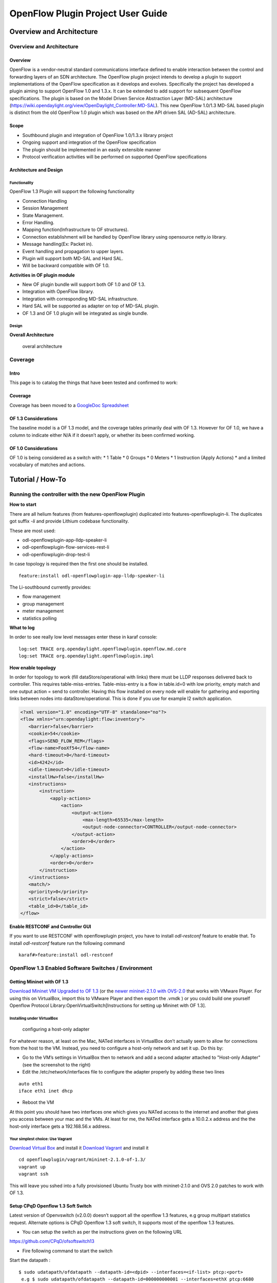 .. _ofp-user-guide:

OpenFlow Plugin Project User Guide
==================================

Overview and Architecture
-------------------------

Overview and Architecture
~~~~~~~~~~~~~~~~~~~~~~~~~

Overview
^^^^^^^^

OpenFlow is a vendor-neutral standard communications interface defined
to enable interaction between the control and forwarding layers of an
SDN architecture. The OpenFlow plugin project intends to develop a
plugin to support implementations of the OpenFlow specification as it
develops and evolves. Specifically the project has developed a plugin
aiming to support OpenFlow 1.0 and 1.3.x. It can be extended to add
support for subsequent OpenFlow specifications. The plugin is based on
the Model Driven Service Abstraction Layer (MD-SAL) architecture
(https://wiki.opendaylight.org/view/OpenDaylight_Controller:MD-SAL).
This new OpenFlow 1.0/1.3 MD-SAL based plugin is distinct from the old
OpenFlow 1.0 plugin which was based on the API driven SAL (AD-SAL)
architecture.

Scope
^^^^^

-  Southbound plugin and integration of OpenFlow 1.0/1.3.x library
   project

-  Ongoing support and integration of the OpenFlow specification

-  The plugin should be implemented in an easily extensible manner

-  Protocol verification activities will be performed on supported
   OpenFlow specifications

Architecture and Design
^^^^^^^^^^^^^^^^^^^^^^^

Functionality
'''''''''''''

OpenFlow 1.3 Plugin will support the following functionality

-  Connection Handling

-  Session Management

-  State Management.

-  Error Handling.

-  Mapping function(Infrastructure to OF structures).

-  Connection establishment will be handled by OpenFlow library using
   opensource netty.io library.

-  Message handling(Ex: Packet in).

-  Event handling and propagation to upper layers.

-  Plugin will support both MD-SAL and Hard SAL.

-  Will be backward compatible with OF 1.0.

**Activities in OF plugin module**

-  New OF plugin bundle will support both OF 1.0 and OF 1.3.

-  Integration with OpenFlow library.

-  Integration with corresponding MD-SAL infrastructure.

-  Hard SAL will be supported as adapter on top of MD-SAL plugin.

-  OF 1.3 and OF 1.0 plugin will be integrated as single bundle.

Design
''''''

**Overall Architecture**

.. figure:: ./images/openflowplugin/plugin_design.jpg
   :alt: overal architecture

   overal architecture

Coverage
~~~~~~~~

Intro
^^^^^

This page is to catalog the things that have been tested and confirmed
to work:

Coverage
^^^^^^^^

Coverage has been moved to a `GoogleDoc
Spreadsheet <https://docs.google.com/spreadsheet/ccc?key=0AtpUuSEP8OyMdHNTZjBoM0VjOE9BcGhHMzk3N19uamc&usp=sharing%23gid=2#gid=0>`__

OF 1.3 Considerations
^^^^^^^^^^^^^^^^^^^^^

The baseline model is a OF 1.3 model, and the coverage tables primarily
deal with OF 1.3. However for OF 1.0, we have a column to indicate
either N/A if it doesn’t apply, or whether its been confirmed working.

OF 1.0 Considerations
^^^^^^^^^^^^^^^^^^^^^

OF 1.0 is being considered as a switch with: \* 1 Table \* 0 Groups \* 0
Meters \* 1 Instruction (Apply Actions) \* and a limited vocabulary of
matches and actions.

Tutorial / How-To
-----------------

.. _ofp-running-new-plugin:

Running the controller with the new OpenFlow Plugin
~~~~~~~~~~~~~~~~~~~~~~~~~~~~~~~~~~~~~~~~~~~~~~~~~~~

**How to start**

There are all helium features (from features-openflowplugin) duplicated
into features-openflowplugin-li. The duplicates got suffix *-li* and
provide Lithium codebase functionality.

These are most used:

-  odl-openflowplugin-app-lldp-speaker-li

-  odl-openflowplugin-flow-services-rest-li

-  odl-openflowplugin-drop-test-li

In case topology is required then the first one should be installed.

::

    feature:install odl-openflowplugin-app-lldp-speaker-li

The Li-southbound currently provides:

-  flow management

-  group management

-  meter management

-  statistics polling

**What to log**

In order to see really low level messages enter these in karaf console:

::

    log:set TRACE org.opendaylight.openflowplugin.openflow.md.core
    log:set TRACE org.opendaylight.openflowplugin.impl

**How enable topology**

In order for topology to work (fill dataStore/operational with links)
there must be LLDP responses delivered back to controller. This requires
table-miss-entries. Table-miss-entry is a flow in table.id=0 with low
priority, empty match and one output action = send to controller. Having
this flow installed on every node will enable for gathering and
exporting links between nodes into dataStore/operational. This is done
if you use for example l2 switch application.

.. code:: xml

    <?xml version="1.0" encoding="UTF-8" standalone="no"?>
    <flow xmlns="urn:opendaylight:flow:inventory">
       <barrier>false</barrier>
       <cookie>54</cookie>
       <flags>SEND_FLOW_REM</flags>
       <flow-name>FooXf54</flow-name>
       <hard-timeout>0</hard-timeout>
       <id>4242</id>
       <idle-timeout>0</idle-timeout>
       <installHw>false</installHw>
       <instructions>
           <instruction>
               <apply-actions>
                   <action>
                       <output-action>
                           <max-length>65535</max-length>
                           <output-node-connector>CONTROLLER</output-node-connector>
                       </output-action>
                       <order>0</order>
                   </action>
               </apply-actions>
               <order>0</order>
           </instruction>
       </instructions>
       <match/>
       <priority>0</priority>
       <strict>false</strict>
       <table_id>0</table_id>
    </flow>

**Enable RESTCONF and Controller GUI**

If you want to use RESTCONF with openflowplugin project, you have to
install *odl-restconf* feature to enable that. To install *odl-restconf*
feature run the following command

::

    karaf#>feature:install odl-restconf

OpenFlow 1.3 Enabled Software Switches / Environment
~~~~~~~~~~~~~~~~~~~~~~~~~~~~~~~~~~~~~~~~~~~~~~~~~~~~

Getting Mininet with OF 1.3
^^^^^^^^^^^^^^^^^^^^^^^^^^^

`Download Mininet VM Upgraded to OF
1.3 <https://www.dropbox.com/s/dbf9a372elqs1s1/mininet-of-1.3.zip>`__
(or the `newer mininet-2.1.0 with
OVS-2.0 <https://www.dropbox.com/s/t66vqfqx57a7nhk/mininet-2.1.0-of1.3.zip>`__
that works with VMware Player. For using this on VirtualBox, import this
to VMware Player and then export the .vmdk ) or you could build one
yourself Openflow Protocol Library:OpenVirtualSwitch[Instructions for
setting up Mininet with OF 1.3].

Installing under VirtualBox
'''''''''''''''''''''''''''

.. figure:: ./images/openflowplugin/host-only-vbox.png
   :alt: configuring a host-only adapter

   configuring a host-only adapter

For whatever reason, at least on the Mac, NATed interfaces in VirtualBox
don’t actually seem to allow for connections from the host to the VM.
Instead, you need to configure a host-only network and set it up. Do
this by:

-  Go to the VM’s settings in VirtualBox then to network and add a
   second adapter attached to "Host-only Adapter" (see the screenshot to
   the right)

-  Edit the /etc/network/interfaces file to configure the adapter
   properly by adding these two lines

::

    auto eth1
    iface eth1 inet dhcp

-  Reboot the VM

At this point you should have two interfaces one which gives you NATed
access to the internet and another that gives you access between your
mac and the VMs. At least for me, the NATed interface gets a 10.0.2.x
address and the the host-only interface gets a 192.168.56.x address.

Your simplest choice: Use Vagrant
'''''''''''''''''''''''''''''''''

`Download Virtual Box <https://www.virtualbox.org/>`__ and install it
`Download Vagrant <http://www.vagrantup.com/>`__ and install it

::

    cd openflowplugin/vagrant/mininet-2.1.0-of-1.3/
    vagrant up
    vagrant ssh

This will leave you sshed into a fully provisioned Ubuntu Trusty box
with mininet-2.1.0 and OVS 2.0 patches to work with OF 1.3.

Setup CPqD Openflow 1.3 Soft Switch
^^^^^^^^^^^^^^^^^^^^^^^^^^^^^^^^^^^

Latest version of Openvswitch (v2.0.0) doesn’t support all the openflow
1.3 features, e.g group multipart statistics request. Alternate options
is CPqD Openflow 1.3 soft switch, It supports most of the openflow 1.3
features.

-  You can setup the switch as per the instructions given on the
   following URL

`https://github.com/CPqD/ofsoftswitch13 <https://github.com/CPqD/ofsoftswitch13>`__

-  Fire following command to start the switch

Start the datapath :

::

    $ sudo udatapath/ofdatapath --datapath-id=<dpid> --interfaces=<if-list> ptcp:<port>
     e.g $ sudo udatapath/ofdatapath --datapath-id=000000000001 --interfaces=ethX ptcp:6680

ethX should not be associated with ip address and ipv6 should be
disabled on it. If you are installing the switch on your local machine,
you can use following command (for Ubuntu) to create virtual interface.

::

    ip link add link ethX address 00:19:d1:29:d2:58 macvlan0 type macvlan

ethX - Any existing interface.

Or if you are using mininet VM for installing this switch, you can
simply add one more adaptor to your VM.

Start Openflow protocol agent:

::

    $secchan/ofprotocol tcp:<switch-host>:<switch-port> tcp:<ctrl-host>:<ctrl-port>
     e.g $secchan/ofprotocol tcp:127.0.0.1:6680 tcp:127.0.0.1:6653

Commands to add entries to various tables of the switch
'''''''''''''''''''''''''''''''''''''''''''''''''''''''

-  Add meter

::

    $utilities/dpctl tcp:<switch-host>:<switch-port> meter-mod cmd=add,meter=1 drop:rate=50

-  Add Groups

::

    $utilities/dpctl tcp:127.0.0.1:6680 group-mod cmd=add,type=all,group=1

::

    $utilities/dpctl tcp:127.0.0.1:6680 group-mod cmd=add,type=sel,group=2 weight=10 output:1

-  Create queue

::

    $utilities/dpctl tcp:<ip>:<switch port> queue-mod <port-number> <queue-number> <minimum-bandwidth>
      e.g - $utilities/dpctl tcp:127.0.0.1:6680 queue-mod 1 1 23

"dpctl" --help is not very intuitive, so please keep adding any new
command you figured out while your experiment with the switch.

Using the built-in Wireshark
''''''''''''''''''''''''''''

Mininet comes with pre-installed Wireshark, but for some reason it does
not include the Openflow protocol dissector. You may want to get and
install it in the */.wireshark/plugins/* directory.

First login to your mininet VM

::

     ssh mininet@<your mininet vm ip> -X

The -X option in ssh will enable x-session over ssh so that the
wireshark window can be shown on your host machine’s display. when
prompted, enter the password (mininet).

From the mininet vm shell, set the wireshark capture privileges
(http://wiki.wireshark.org/CaptureSetup/CapturePrivileges):

::

    sudo chgrp mininet /usr/bin/dumpcap
    sudo chmod 754 /usr/bin/dumpcap
    sudo setcap 'CAP_NET_RAW+eip CAP_NET_ADMIN+eip' /usr/bin/dumpcap

Finally, start wireshark:

::

     wireshark

The wireshark window should show up.

To see only Openflow packets, you may want to apply the following filter
in the Filter window:

::

     tcp.port == 6633 and tcp.flags.push == 1

Start the capture on *any* port.

Running Mininet with OF 1.3
^^^^^^^^^^^^^^^^^^^^^^^^^^^

From within the Mininet VM, run:

::

     sudo mn --topo single,3  --controller 'remote,ip=<your controller ip>,port=6653' --switch ovsk,protocols=OpenFlow13

.. _ofp-e2e-inv:

End to End Inventory
~~~~~~~~~~~~~~~~~~~~

Introduction
^^^^^^^^^^^^

The purpose of this page is to walk you through how to see the Inventory
Manager working end to end with the openflowplugin using OpenFlow 1.3.

Basically, you will learn how to:

1. Run the Base/Virtualization/Service provider Edition with the new
   openflowplugin:
   OpenDaylight\_OpenFlow\_Plugin::Running\_controller\_with\_the\_new\_OF\_plugin[Running
   the controller with the new OpenFlow Plugin]

2. Start mininet to use OF 1.3:
   OpenDaylight\_OpenFlow\_Plugin::Test\_Environment[OpenFlow 1.3
   Enabled Software Switches / Environment]

3. Use RESTCONF to see the nodes appear in inventory.

Restconf for Inventory
^^^^^^^^^^^^^^^^^^^^^^

The REST url for listing all the nodes is:

::

    http://localhost:8181/restconf/operational/opendaylight-inventory:nodes/

You will need to set the Accept header:

::

    Accept: application/xml

You will also need to use HTTP Basic Auth with username: admin password:
admin.

Alternately, if you have a node’s id you can address it as

::

    http://localhost:8181/restconf/operational/opendaylight-inventory:nodes/node/<id>

for example

::

    http://localhost:8181/restconf/operational/opendaylight-inventory:nodes/node/openflow:1

How to hit RestConf with Postman
''''''''''''''''''''''''''''''''

`Install Postman for
Chrome <https://chrome.google.com/webstore/detail/postman-rest-client/fdmmgilgnpjigdojojpjoooidkmcomcm?hl=en>`__

In the chrome browser bar enter

::

    chrome://apps/

And click on Postman.

Enter the URL. Click on the Headers button on the far right. Enter the
Accept: header. Click on the Basic Auth Tab at the top and setup the
username and password. Send.

Known Bug
^^^^^^^^^

If you have not had any switches come up, and though no children for
http://localhost:8080/restconf/datastore/opendaylight-inventory:nodes/
and exception will be thrown. I’m pretty sure I know how to fix this
bug, just need to get to it :)

End to End Flows
~~~~~~~~~~~~~~~~

Instructions
^^^^^^^^^^^^

Learn End to End for Inventory
''''''''''''''''''''''''''''''

See :ref:`ofp-e2e-inv`

Check inventory
'''''''''''''''

-  Run mininet with support for OF 1.3 as described in :ref:`ofp-e2e-inv`

-  Make sure you see the openflow:1 node come up as described in :ref:`ofp-e2e-inv`

Flow Strategy
'''''''''''''

Current way to flush a flow to switch looks like this:

1. Create MD-SAL modeled flow and commit it into dataStore using two
   phase commit `MD-SAL
   FAQ <https://wiki.opendaylight.org/view/OpenDaylight_Controller:MD-SAL:FAQ>`__

2. FRM gets notified and invokes corresponding rpc (addFlow) on
   particular service provider (if suitable provider for given node
   registered)

3. The provider (plugin in this case) transforms MD-SAL modeled flow
   into OF-API modeled flow

4. OF-API modeled flow is then flushed into OFLibrary

5. OFLibrary encodes flow into particular version of wire protocol and
   sends it to particular switch

6. Check on mininet side if flow is set

Push your flow
''''''''''''''

-  With PostMan:

   -  Set headers:

      -  Content-Type: application/xml

      -  Accept: application/xml

      -  Authentication

   -  Use URL: "http://<controller
      IP>:8181/restconf/config/opendaylight-inventory:nodes/node/openflow:1/table/0/flow/1"

   -  PUT

   -  Use Body:

.. code:: xml

    <?xml version="1.0" encoding="UTF-8" standalone="no"?>
    <flow xmlns="urn:opendaylight:flow:inventory">
        <priority>2</priority>
        <flow-name>Foo</flow-name>
        <match>
            <ethernet-match>
                <ethernet-type>
                    <type>2048</type>
                </ethernet-type>
            </ethernet-match>
            <ipv4-destination>10.0.10.2/24</ipv4-destination>
        </match>
        <id>1</id>
        <table_id>0</table_id>
        <instructions>
            <instruction>
                <order>0</order>
                <apply-actions>
                    <action>
                       <order>0</order>
                       <dec-nw-ttl/>
                    </action>
                </apply-actions>
            </instruction>
        </instructions>
    </flow>

**\*Note**: If you want to try a different flow id or a different table,
make sure the URL and the body stay in sync. For example, if you wanted
to try: table 2 flow 20 you’d change the URL to:

"http://<controller
IP>:8181/restconf/config/opendaylight-inventory:nodes/node/openflow:1/table/2/flow/20"

but you would also need to update the 20 and 2 in the body of the XML.

Other caveat, we have a known bug with updates, so please only write to
a given flow id and table id on a given node once at this time until we
resolve it. Or you can use the DELETE method with the same URL in
PostMan to delete the flow information on switch and controller cache.

Check for your flow on the switch
'''''''''''''''''''''''''''''''''

-  See your flow on your mininet:

::

    mininet@mininet-vm:~$ sudo ovs-ofctl -O OpenFlow13 dump-flows s1
    OFPST_FLOW reply (OF1.3) (xid=0x2):
    cookie=0x0, duration=7.325s, table=0, n_packets=0, n_bytes=0, idle_timeout=300, hard_timeout=600, send_flow_rem priority=2,ip,nw_dst=10.0.10.0/24 actions=dec_ttl

If you want to see the above information from the mininet prompt - use
"sh" instead of "sudo" i.e. use "sh ovs-ofctl -O OpenFlow13 dump-flows
s1".

Check for your flow in the controller config via RESTCONF
'''''''''''''''''''''''''''''''''''''''''''''''''''''''''

-  See your configured flow in POSTMAN with

   -  URL http://<controller IP>:8181/restconf/operational/opendaylight-inventory:nodes/node/openflow:1/table/0/

   -  GET

   -  You no longer need to set Accept header

Return Response:

.. code:: json

    {
      "flow-node-inventory:table": [
        {
          "flow-node-inventory:id": 0,
          "flow-node-inventory:flow": [
            {
              "flow-node-inventory:priority": 1,
              "flow-node-inventory:id": "10b1a23c-5299-4f7b-83d6-563bab472754",
              "flow-node-inventory:table_id": 0,
              "flow-node-inventory:hard-timeout": 0,
              "flow-node-inventory:idle-timeout": 0,
              "flow-node-inventory:instructions": {
                "flow-node-inventory:instruction": [
                  {
                    "flow-node-inventory:apply-actions": {
                      "flow-node-inventory:action": [
                        {
                          "flow-node-inventory:output-action": {
                            "flow-node-inventory:output-node-connector": "openflow:1:1"
                          },
                          "flow-node-inventory:order": 0
                        }
                      ]
                    },
                    "flow-node-inventory:order": 0
                  }
                ]
              },
              "flow-node-inventory:match": {
                "flow-node-inventory:ethernet-match": {
                  "flow-node-inventory:ethernet-type": {
                    "flow-node-inventory:type": 2048
                  }
                },
                "flow-node-inventory:ipv4-destination": "10.0.0.2"
              },
              "flow-node-inventory:cookie": 0
            },
            {
              "flow-node-inventory:priority": 1,
              "flow-node-inventory:id": "020bf359-1299-4da6-b4f7-368bd83b5841",
              "flow-node-inventory:table_id": 0,
              "flow-node-inventory:hard-timeout": 0,
              "flow-node-inventory:idle-timeout": 0,
              "flow-node-inventory:instructions": {
                "flow-node-inventory:instruction": [
                  {
                    "flow-node-inventory:apply-actions": {
                      "flow-node-inventory:action": [
                        {
                          "flow-node-inventory:output-action": {
                            "flow-node-inventory:output-node-connector": "openflow:1:1"
                          },
                          "flow-node-inventory:order": 0
                        }
                      ]
                    },
                    "flow-node-inventory:order": 0
                  }
                ]
              },
              "flow-node-inventory:match": {
                "flow-node-inventory:ethernet-match": {
                  "flow-node-inventory:ethernet-type": {
                    "flow-node-inventory:type": 2048
                  }
                },
                "flow-node-inventory:ipv4-destination": "10.0.0.1"
              },
              "flow-node-inventory:cookie": 0
            },
            {
              "flow-node-inventory:priority": 1,
              "flow-node-inventory:id": "42172bfc-9142-4a92-9e90-ee62529b1e85",
              "flow-node-inventory:table_id": 0,
              "flow-node-inventory:hard-timeout": 0,
              "flow-node-inventory:idle-timeout": 0,
              "flow-node-inventory:instructions": {
                "flow-node-inventory:instruction": [
                  {
                    "flow-node-inventory:apply-actions": {
                      "flow-node-inventory:action": [
                        {
                          "flow-node-inventory:output-action": {
                            "flow-node-inventory:output-node-connector": "openflow:1:1"
                          },
                          "flow-node-inventory:order": 0
                        }
                      ]
                    },
                    "flow-node-inventory:order": 0
                  }
                ]
              },
              "flow-node-inventory:match": {
                "flow-node-inventory:ethernet-match": {
                  "flow-node-inventory:ethernet-type": {
                    "flow-node-inventory:type": 2048
                  }
                },
                "flow-node-inventory:ipv4-destination": "10.0.0.3"
              },
              "flow-node-inventory:cookie": 0
            },
            {
              "flow-node-inventory:priority": 1,
              "flow-node-inventory:id": "99bf566e-89f3-4c6f-ae9e-e26012ceb1e4",
              "flow-node-inventory:table_id": 0,
              "flow-node-inventory:hard-timeout": 0,
              "flow-node-inventory:idle-timeout": 0,
              "flow-node-inventory:instructions": {
                "flow-node-inventory:instruction": [
                  {
                    "flow-node-inventory:apply-actions": {
                      "flow-node-inventory:action": [
                        {
                          "flow-node-inventory:output-action": {
                            "flow-node-inventory:output-node-connector": "openflow:1:1"
                          },
                          "flow-node-inventory:order": 0
                        }
                      ]
                    },
                    "flow-node-inventory:order": 0
                  }
                ]
              },
              "flow-node-inventory:match": {
                "flow-node-inventory:ethernet-match": {
                  "flow-node-inventory:ethernet-type": {
                    "flow-node-inventory:type": 2048
                  }
                },
                "flow-node-inventory:ipv4-destination": "10.0.0.4"
              },
              "flow-node-inventory:cookie": 0
            },
            {
              "flow-node-inventory:priority": 1,
              "flow-node-inventory:id": "019dcc2e-5b4f-44f0-90cc-de490294b862",
              "flow-node-inventory:table_id": 0,
              "flow-node-inventory:hard-timeout": 0,
              "flow-node-inventory:idle-timeout": 0,
              "flow-node-inventory:instructions": {
                "flow-node-inventory:instruction": [
                  {
                    "flow-node-inventory:apply-actions": {
                      "flow-node-inventory:action": [
                        {
                          "flow-node-inventory:output-action": {
                            "flow-node-inventory:output-node-connector": "openflow:1:2"
                          },
                          "flow-node-inventory:order": 0
                        }
                      ]
                    },
                    "flow-node-inventory:order": 0
                  }
                ]
              },
              "flow-node-inventory:match": {
                "flow-node-inventory:ethernet-match": {
                  "flow-node-inventory:ethernet-type": {
                    "flow-node-inventory:type": 2048
                  }
                },
                "flow-node-inventory:ipv4-destination": "10.0.0.5"
              },
              "flow-node-inventory:cookie": 0
            },
            {
              "flow-node-inventory:priority": 1,
              "flow-node-inventory:id": "968cf81e-3f16-42f1-8b16-d01ff719c63c",
              "flow-node-inventory:table_id": 0,
              "flow-node-inventory:hard-timeout": 0,
              "flow-node-inventory:idle-timeout": 0,
              "flow-node-inventory:instructions": {
                "flow-node-inventory:instruction": [
                  {
                    "flow-node-inventory:apply-actions": {
                      "flow-node-inventory:action": [
                        {
                          "flow-node-inventory:output-action": {
                            "flow-node-inventory:output-node-connector": "openflow:1:2"
                          },
                          "flow-node-inventory:order": 0
                        }
                      ]
                    },
                    "flow-node-inventory:order": 0
                  }
                ]
              },
              "flow-node-inventory:match": {
                "flow-node-inventory:ethernet-match": {
                  "flow-node-inventory:ethernet-type": {
                    "flow-node-inventory:type": 2048
                  }
                },
                "flow-node-inventory:ipv4-destination": "10.0.0.8"
              },
              "flow-node-inventory:cookie": 0
            },
            {
              "flow-node-inventory:priority": 1,
              "flow-node-inventory:id": "1c14ea3c-9dcc-4434-b566-7e99033ea252",
              "flow-node-inventory:table_id": 0,
              "flow-node-inventory:hard-timeout": 0,
              "flow-node-inventory:idle-timeout": 0,
              "flow-node-inventory:instructions": {
                "flow-node-inventory:instruction": [
                  {
                    "flow-node-inventory:apply-actions": {
                      "flow-node-inventory:action": [
                        {
                          "flow-node-inventory:output-action": {
                            "flow-node-inventory:output-node-connector": "openflow:1:2"
                          },
                          "flow-node-inventory:order": 0
                        }
                      ]
                    },
                    "flow-node-inventory:order": 0
                  }
                ]
              },
              "flow-node-inventory:match": {
                "flow-node-inventory:ethernet-match": {
                  "flow-node-inventory:ethernet-type": {
                    "flow-node-inventory:type": 2048
                  }
                },
                "flow-node-inventory:ipv4-destination": "10.0.0.6"
              },
              "flow-node-inventory:cookie": 0
            },
            {
              "flow-node-inventory:priority": 1,
              "flow-node-inventory:id": "ed9deeb2-be8f-4b84-bcd8-9d12049383d6",
              "flow-node-inventory:table_id": 0,
              "flow-node-inventory:hard-timeout": 0,
              "flow-node-inventory:idle-timeout": 0,
              "flow-node-inventory:instructions": {
                "flow-node-inventory:instruction": [
                  {
                    "flow-node-inventory:apply-actions": {
                      "flow-node-inventory:action": [
                        {
                          "flow-node-inventory:output-action": {
                            "flow-node-inventory:output-node-connector": "openflow:1:2"
                          },
                          "flow-node-inventory:order": 0
                        }
                      ]
                    },
                    "flow-node-inventory:order": 0
                  }
                ]
              },
              "flow-node-inventory:match": {
                "flow-node-inventory:ethernet-match": {
                  "flow-node-inventory:ethernet-type": {
                    "flow-node-inventory:type": 2048
                  }
                },
                "flow-node-inventory:ipv4-destination": "10.0.0.7"
              },
              "flow-node-inventory:cookie": 0
            }
          ]
        }
      ]
    }

Look for your flow stats in the controller operational data via
'''''''''''''''''''''''''''''''''''''''''''''''''''''''''''''''

RESTCONF

-  See your operational flow stats in POSTMAN with

   -  URL "http://<controller
      IP>:8181/restconf/operational/opendaylight-inventory:nodes/node/openflow:1/table/0/"

   -  GET

Return Response:

.. code:: json

    {
      "flow-node-inventory:table": [
        {
          "flow-node-inventory:id": 0,
          "flow-node-inventory:flow": [
            {
              "flow-node-inventory:id": "10b1a23c-5299-4f7b-83d6-563bab472754",
              "opendaylight-flow-statistics:flow-statistics": {
                "opendaylight-flow-statistics:cookie": 0,
                "opendaylight-flow-statistics:duration": {
                  "opendaylight-flow-statistics:nanosecond": 886000000,
                  "opendaylight-flow-statistics:second": 2707
                },
                "opendaylight-flow-statistics:hard-timeout": 0,
                "opendaylight-flow-statistics:byte-count": 784,
                "opendaylight-flow-statistics:match": {
                  "opendaylight-flow-statistics:ethernet-match": {
                    "opendaylight-flow-statistics:ethernet-type": {
                      "opendaylight-flow-statistics:type": 2048
                    }
                  },
                  "opendaylight-flow-statistics:ipv4-destination": "10.0.0.2/32"
                },
                "opendaylight-flow-statistics:priority": 1,
                "opendaylight-flow-statistics:packet-count": 8,
                "opendaylight-flow-statistics:table_id": 0,
                "opendaylight-flow-statistics:idle-timeout": 0,
                "opendaylight-flow-statistics:instructions": {
                  "opendaylight-flow-statistics:instruction": [
                    {
                      "opendaylight-flow-statistics:order": 0,
                      "opendaylight-flow-statistics:apply-actions": {
                        "opendaylight-flow-statistics:action": [
                          {
                            "opendaylight-flow-statistics:order": 0,
                            "opendaylight-flow-statistics:output-action": {
                              "opendaylight-flow-statistics:output-node-connector": "1",
                              "opendaylight-flow-statistics:max-length": 0
                            }
                          }
                        ]
                      }
                    }
                  ]
                }
              }
            },
            {
              "flow-node-inventory:id": "020bf359-1299-4da6-b4f7-368bd83b5841",
              "opendaylight-flow-statistics:flow-statistics": {
                "opendaylight-flow-statistics:cookie": 0,
                "opendaylight-flow-statistics:duration": {
                  "opendaylight-flow-statistics:nanosecond": 826000000,
                  "opendaylight-flow-statistics:second": 2711
                },
                "opendaylight-flow-statistics:hard-timeout": 0,
                "opendaylight-flow-statistics:byte-count": 1568,
                "opendaylight-flow-statistics:match": {
                  "opendaylight-flow-statistics:ethernet-match": {
                    "opendaylight-flow-statistics:ethernet-type": {
                      "opendaylight-flow-statistics:type": 2048
                    }
                  },
                  "opendaylight-flow-statistics:ipv4-destination": "10.0.0.1/32"
                },
                "opendaylight-flow-statistics:priority": 1,
                "opendaylight-flow-statistics:packet-count": 16,
                "opendaylight-flow-statistics:table_id": 0,
                "opendaylight-flow-statistics:idle-timeout": 0,
                "opendaylight-flow-statistics:instructions": {
                  "opendaylight-flow-statistics:instruction": [
                    {
                      "opendaylight-flow-statistics:order": 0,
                      "opendaylight-flow-statistics:apply-actions": {
                        "opendaylight-flow-statistics:action": [
                          {
                            "opendaylight-flow-statistics:order": 0,
                            "opendaylight-flow-statistics:output-action": {
                              "opendaylight-flow-statistics:output-node-connector": "1",
                              "opendaylight-flow-statistics:max-length": 0
                            }
                          }
                        ]
                      }
                    }
                  ]
                }
              }
            },
            {
              "flow-node-inventory:id": "42172bfc-9142-4a92-9e90-ee62529b1e85",
              "opendaylight-flow-statistics:flow-statistics": {
                "opendaylight-flow-statistics:cookie": 0,
                "opendaylight-flow-statistics:duration": {
                  "opendaylight-flow-statistics:nanosecond": 548000000,
                  "opendaylight-flow-statistics:second": 2708
                },
                "opendaylight-flow-statistics:hard-timeout": 0,
                "opendaylight-flow-statistics:byte-count": 784,
                "opendaylight-flow-statistics:match": {
                  "opendaylight-flow-statistics:ethernet-match": {
                    "opendaylight-flow-statistics:ethernet-type": {
                      "opendaylight-flow-statistics:type": 2048
                    }
                  },
                  "opendaylight-flow-statistics:ipv4-destination": "10.0.0.3/32"
                },
                "opendaylight-flow-statistics:priority": 1,
                "opendaylight-flow-statistics:packet-count": 8,
                "opendaylight-flow-statistics:table_id": 0,
                "opendaylight-flow-statistics:idle-timeout": 0,
                "opendaylight-flow-statistics:instructions": {
                  "opendaylight-flow-statistics:instruction": [
                    {
                      "opendaylight-flow-statistics:order": 0,
                      "opendaylight-flow-statistics:apply-actions": {
                        "opendaylight-flow-statistics:action": [
                          {
                            "opendaylight-flow-statistics:order": 0,
                            "opendaylight-flow-statistics:output-action": {
                              "opendaylight-flow-statistics:output-node-connector": "1",
                              "opendaylight-flow-statistics:max-length": 0
                            }
                          }
                        ]
                      }
                    }
                  ]
                }
              }
            },
            {
              "flow-node-inventory:id": "99bf566e-89f3-4c6f-ae9e-e26012ceb1e4",
              "opendaylight-flow-statistics:flow-statistics": {
                "opendaylight-flow-statistics:cookie": 0,
                "opendaylight-flow-statistics:duration": {
                  "opendaylight-flow-statistics:nanosecond": 296000000,
                  "opendaylight-flow-statistics:second": 2710
                },
                "opendaylight-flow-statistics:hard-timeout": 0,
                "opendaylight-flow-statistics:byte-count": 1274,
                "opendaylight-flow-statistics:match": {
                  "opendaylight-flow-statistics:ethernet-match": {
                    "opendaylight-flow-statistics:ethernet-type": {
                      "opendaylight-flow-statistics:type": 2048
                    }
                  },
                  "opendaylight-flow-statistics:ipv4-destination": "10.0.0.4/32"
                },
                "opendaylight-flow-statistics:priority": 1,
                "opendaylight-flow-statistics:packet-count": 13,
                "opendaylight-flow-statistics:table_id": 0,
                "opendaylight-flow-statistics:idle-timeout": 0,
                "opendaylight-flow-statistics:instructions": {
                  "opendaylight-flow-statistics:instruction": [
                    {
                      "opendaylight-flow-statistics:order": 0,
                      "opendaylight-flow-statistics:apply-actions": {
                        "opendaylight-flow-statistics:action": [
                          {
                            "opendaylight-flow-statistics:order": 0,
                            "opendaylight-flow-statistics:output-action": {
                              "opendaylight-flow-statistics:output-node-connector": "1",
                              "opendaylight-flow-statistics:max-length": 0
                            }
                          }
                        ]
                      }
                    }
                  ]
                }
              }
            },
            {
              "flow-node-inventory:id": "019dcc2e-5b4f-44f0-90cc-de490294b862",
              "opendaylight-flow-statistics:flow-statistics": {
                "opendaylight-flow-statistics:cookie": 0,
                "opendaylight-flow-statistics:duration": {
                  "opendaylight-flow-statistics:nanosecond": 392000000,
                  "opendaylight-flow-statistics:second": 2711
                },
                "opendaylight-flow-statistics:hard-timeout": 0,
                "opendaylight-flow-statistics:byte-count": 1470,
                "opendaylight-flow-statistics:match": {
                  "opendaylight-flow-statistics:ethernet-match": {
                    "opendaylight-flow-statistics:ethernet-type": {
                      "opendaylight-flow-statistics:type": 2048
                    }
                  },
                  "opendaylight-flow-statistics:ipv4-destination": "10.0.0.5/32"
                },
                "opendaylight-flow-statistics:priority": 1,
                "opendaylight-flow-statistics:packet-count": 15,
                "opendaylight-flow-statistics:table_id": 0,
                "opendaylight-flow-statistics:idle-timeout": 0,
                "opendaylight-flow-statistics:instructions": {
                  "opendaylight-flow-statistics:instruction": [
                    {
                      "opendaylight-flow-statistics:order": 0,
                      "opendaylight-flow-statistics:apply-actions": {
                        "opendaylight-flow-statistics:action": [
                          {
                            "opendaylight-flow-statistics:order": 0,
                            "opendaylight-flow-statistics:output-action": {
                              "opendaylight-flow-statistics:output-node-connector": "2",
                              "opendaylight-flow-statistics:max-length": 0
                            }
                          }
                        ]
                      }
                    }
                  ]
                }
              }
            },
            {
              "flow-node-inventory:id": "968cf81e-3f16-42f1-8b16-d01ff719c63c",
              "opendaylight-flow-statistics:flow-statistics": {
                "opendaylight-flow-statistics:cookie": 0,
                "opendaylight-flow-statistics:duration": {
                  "opendaylight-flow-statistics:nanosecond": 344000000,
                  "opendaylight-flow-statistics:second": 2707
                },
                "opendaylight-flow-statistics:hard-timeout": 0,
                "opendaylight-flow-statistics:byte-count": 784,
                "opendaylight-flow-statistics:match": {
                  "opendaylight-flow-statistics:ethernet-match": {
                    "opendaylight-flow-statistics:ethernet-type": {
                      "opendaylight-flow-statistics:type": 2048
                    }
                  },
                  "opendaylight-flow-statistics:ipv4-destination": "10.0.0.8/32"
                },
                "opendaylight-flow-statistics:priority": 1,
                "opendaylight-flow-statistics:packet-count": 8,
                "opendaylight-flow-statistics:table_id": 0,
                "opendaylight-flow-statistics:idle-timeout": 0,
                "opendaylight-flow-statistics:instructions": {
                  "opendaylight-flow-statistics:instruction": [
                    {
                      "opendaylight-flow-statistics:order": 0,
                      "opendaylight-flow-statistics:apply-actions": {
                        "opendaylight-flow-statistics:action": [
                          {
                            "opendaylight-flow-statistics:order": 0,
                            "opendaylight-flow-statistics:output-action": {
                              "opendaylight-flow-statistics:output-node-connector": "2",
                              "opendaylight-flow-statistics:max-length": 0
                            }
                          }
                        ]
                      }
                    }
                  ]
                }
              }
            },
            {
              "flow-node-inventory:id": "ed9deeb2-be8f-4b84-bcd8-9d12049383d6",
              "opendaylight-flow-statistics:flow-statistics": {
                "opendaylight-flow-statistics:cookie": 0,
                "opendaylight-flow-statistics:duration": {
                  "opendaylight-flow-statistics:nanosecond": 577000000,
                  "opendaylight-flow-statistics:second": 2706
                },
                "opendaylight-flow-statistics:hard-timeout": 0,
                "opendaylight-flow-statistics:byte-count": 784,
                "opendaylight-flow-statistics:match": {
                  "opendaylight-flow-statistics:ethernet-match": {
                    "opendaylight-flow-statistics:ethernet-type": {
                      "opendaylight-flow-statistics:type": 2048
                    }
                  },
                  "opendaylight-flow-statistics:ipv4-destination": "10.0.0.7/32"
                },
                "opendaylight-flow-statistics:priority": 1,
                "opendaylight-flow-statistics:packet-count": 8,
                "opendaylight-flow-statistics:table_id": 0,
                "opendaylight-flow-statistics:idle-timeout": 0,
                "opendaylight-flow-statistics:instructions": {
                  "opendaylight-flow-statistics:instruction": [
                    {
                      "opendaylight-flow-statistics:order": 0,
                      "opendaylight-flow-statistics:apply-actions": {
                        "opendaylight-flow-statistics:action": [
                          {
                            "opendaylight-flow-statistics:order": 0,
                            "opendaylight-flow-statistics:output-action": {
                              "opendaylight-flow-statistics:output-node-connector": "2",
                              "opendaylight-flow-statistics:max-length": 0
                            }
                          }
                        ]
                      }
                    }
                  ]
                }
              }
            },
            {
              "flow-node-inventory:id": "1c14ea3c-9dcc-4434-b566-7e99033ea252",
              "opendaylight-flow-statistics:flow-statistics": {
                "opendaylight-flow-statistics:cookie": 0,
                "opendaylight-flow-statistics:duration": {
                  "opendaylight-flow-statistics:nanosecond": 659000000,
                  "opendaylight-flow-statistics:second": 2705
                },
                "opendaylight-flow-statistics:hard-timeout": 0,
                "opendaylight-flow-statistics:byte-count": 784,
                "opendaylight-flow-statistics:match": {
                  "opendaylight-flow-statistics:ethernet-match": {
                    "opendaylight-flow-statistics:ethernet-type": {
                      "opendaylight-flow-statistics:type": 2048
                    }
                  },
                  "opendaylight-flow-statistics:ipv4-destination": "10.0.0.6/32"
                },
                "opendaylight-flow-statistics:priority": 1,
                "opendaylight-flow-statistics:packet-count": 8,
                "opendaylight-flow-statistics:table_id": 0,
                "opendaylight-flow-statistics:idle-timeout": 0,
                "opendaylight-flow-statistics:instructions": {
                  "opendaylight-flow-statistics:instruction": [
                    {
                      "opendaylight-flow-statistics:order": 0,
                      "opendaylight-flow-statistics:apply-actions": {
                        "opendaylight-flow-statistics:action": [
                          {
                            "opendaylight-flow-statistics:order": 0,
                            "opendaylight-flow-statistics:output-action": {
                              "opendaylight-flow-statistics:output-node-connector": "2",
                              "opendaylight-flow-statistics:max-length": 0
                            }
                          }
                        ]
                      }
                    }
                  ]
                }
              }
            }
          ],
          "opendaylight-flow-table-statistics:flow-table-statistics": {
            "opendaylight-flow-table-statistics:active-flows": 8,
            "opendaylight-flow-table-statistics:packets-matched": 97683,
            "opendaylight-flow-table-statistics:packets-looked-up": 101772
          }
        }
      ]
    }

Discovering and testing new Flow Types
^^^^^^^^^^^^^^^^^^^^^^^^^^^^^^^^^^^^^^

Currently, the openflowplugin has a test-provider that allows you to
push various flows through the system from the OSGI command line. Once
those flows have been pushed through, you can see them as examples and
then use them to see in the config what a particular flow example looks
like.

Using addMDFlow
'''''''''''''''

From the

::

    cd openflowplugin/distribution/base/target/distributions-openflowplugin-base-0.0.1-SNAPSHOT-osgipackage/opendaylight
    ./run.sh

Point your mininet at the controller as described above.

once you can see your node (probably openflow:1 if you’ve been following
along) in the inventory, at the OSGI command line try running:

::

    addMDFlow openflow:1 f#

Where # is a number between 1 and 80. This will create one of 80
possible flows. You can go confirm they were created on the switch.

Once you’ve done that, use

-  GET

-  Accept: application/xml

-  URL:
   "http://192.168.195.157:8181/restconf/config/opendaylight-inventory:nodes/node/openflow:1/table/2/"

To see a full listing of the flows in table 2 (where they will be put).
If you want to see a particular flow, look at

-  URL:
   "http://192.168.195.157:8181/restconf/config/opendaylight-inventory:nodes/node/openflow:1/table/2/flow/#"

Where # is 123 + the f# you used. So for example, for f22, your url
would be

-  URL:
   "http://192.168.195.157:8181/restconf/config/opendaylight-inventory:nodes/node/openflow:1/table/2/flow/145"

Note: You may have to trim out some of the sections like that contain
bitfields and binary types that are not correctly modeled.

Note: Before attempting to PUT a flow you have created via addMDFlow,
please change its URL and body to, for example, use table 1 instead of
table 2 or another Flow Id, so you don’t collide.

Note: There are several test command providers and the one handling
flows is **OpenflowpluginTestCommandProvider**. Methods, which can be
use as **commands in OSGI-console** have prefix *\_*.

Example Flows
^^^^^^^^^^^^^

Examples for XML for various flow matches, instructions & actions can be
found in following section :ref:`here <ofp-example-flows>`.

End to End Topology
~~~~~~~~~~~~~~~~~~~

Introduction
^^^^^^^^^^^^

The purpose of this page is to walk you through how to see the Topology
Manager working end to end with the openflowplugin using OpenFlow 1.3.

Basically, you will learn how to:

1. Run the Base/Virtualization/Service provider Edition with the new
   openflowplugin: :ref:`Running the controller with the new OpenFlow
   Plugin <ofp-running-new-plugin>`

2. Start mininet to use OF 1.3: :ref:`OpenFlow 1.3 Enabled Software Switches
   / Environment <ofp-test-environment>`

3. Use RESTCONF to see the topology information.

Restconf for Topology
^^^^^^^^^^^^^^^^^^^^^

The REST url for listing all the nodes is:

::

    http://localhost:8080/restconf/operational/network-topology:network-topology/

You will need to set the Accept header:

::

    Accept: application/xml

You will also need to use HTTP Basic Auth with username: admin password:
admin.

Alternately, if you have a node’s id you can address it as

::

    http://localhost:8080/restconf/operational/network-topology:network-topology/topology/<id>

for example

::

    http://localhost:8080/restconf/operational/network-topology:network-topology/topology/flow:1/

How to hit RestConf with Postman
''''''''''''''''''''''''''''''''

Install
`postman <https://chrome.google.com/webstore/detail/postman-rest-client/fdmmgilgnpjigdojojpjoooidkmcomcm?hl=en>`__
for Chrome

In the chrome browser bar enter

::

    chrome://apps/

And click on Postman.

Enter the URL. Click on the Headers button on the far right. Enter the
Accept: header. Click on the Basic Auth Tab at the top and setup the
username and password. Send.

End to End Groups
~~~~~~~~~~~~~~~~~

NOTE
^^^^

Groups are NOT SUPPORTED in current (2.0.0) version of
`openvswitch <http://www.openvswitch.org/download>`__. See

-  http://openvswitch.org/releases/NEWS-2.0.0

-  http://comments.gmane.org/gmane.linux.network.openvswitch.general/3251

For testing group feature please use for example
CPQD virtual switch in the :ref:`ofp-e2e-inv` section.

Instructions
^^^^^^^^^^^^

Learn End to End for Inventory
''''''''''''''''''''''''''''''

:ref:`ofp-e2e-inv`

Check inventory
'''''''''''''''

Run CPqD with support for OF 1.3 as described in :ref:`ofp-e2e-inv`

Make sure you see the openflow:1 node come up as described in :ref:`ofp-e2e-inv`

Group Strategy
''''''''''''''

Current way to flush a group to switch looks like this:

1. create MD-SAL modeled group and commit it into dataStore using two
   phase commit

2. FRM gets notified and invokes corresponding rpc (addGroup) on
   particular service provider (if suitable provider for given node
   registered)

3. the provider (plugin in this case) transforms MD-SAL modeled group
   into OF-API modeled group

4. OF-API modeled group is then flushed into OFLibrary

5. OFLibrary encodes group into particular version of wire protocol and
   sends it to particular switch

6. check on CPqD if group is installed

Push your Group
'''''''''''''''

-  With PostMan:

   -  Set

      -  Content-Type: application/xml

      -  Accept: application/xml

   -  Use URL:
      "http://<ip-address>:8080/restconf/config/opendaylight-inventory:nodes/node/openflow:1/group/1"

   -  PUT

   -  Use Body:

.. code:: xml

    <?xml version="1.0" encoding="UTF-8" standalone="no"?>
    <group xmlns="urn:opendaylight:flow:inventory">
        <group-type>group-all</group-type>
        <buckets>
            <bucket>
                <action>
                    <pop-vlan-action/>
                    <order>0</order>
                </action>
                <bucket-id>12</bucket-id>
                <watch_group>14</watch_group>
                <watch_port>1234</watch_port>
            </bucket>
            <bucket>
                <action>
                    <set-field>
                        <ipv4-source>100.1.1.1</ipv4-source>
                    </set-field>
                    <order>0</order>
                </action>
                <action>
                    <set-field>
                        <ipv4-destination>200.71.9.5210</ipv4-destination>
                    </set-field>
                    <order>1</order>
                </action>
                <bucket-id>13</bucket-id>
                <watch_group>14</watch_group>
                <watch_port>1234</watch_port>
            </bucket>
        </buckets>
        <barrier>false</barrier>
        <group-name>Foo</group-name>
        <group-id>1</group-id>
    </group>

.. note::

    If you want to try a different group id, make sure the URL and the
    body stay in sync. For example, if you wanted to try: group-id 20
    you’d change the URL to
    "http://<ip-address>:8080/restconf/config/opendaylight-inventory:nodes/node/openflow:1/group/20"
    but you would also need to update the <group-id>20</group-id> in the
    body to match.

.. note::

    <ip-address> :Provide the IP Address of the machine on which the
    controller is running.

Check for your group on the switch
''''''''''''''''''''''''''''''''''

-  See your group on your cpqd switch:

::

    COMMAND: sudo dpctl tcp:127.0.0.1:6000 stats-group

    SENDING:
    stat_req{type="grp", flags="0x0", group="all"}


    RECEIVED:
    stat_repl{type="grp", flags="0x0", stats=[
    {group="1", ref_cnt="0", pkt_cnt="0", byte_cnt="0", cntrs=[{pkt_cnt="0", byte_cnt="0"}, {pkt_cnt="0", byte_cnt="0"}]}]}

Check for your group in the controller config via RESTCONF
''''''''''''''''''''''''''''''''''''''''''''''''''''''''''

-  See your configured group in POSTMAN with

   -  URL
      http://<ip-address>:8080/restconf/config/opendaylight-inventory:nodes/node/openflow:1/group/1

   -  GET

   -  You should no longer need to set Accept

   -  Note: <ip-address> :Provide the IP Address of the machine on which
      the controller is running.

Look for your group stats in the controller operational data via RESTCONF
'''''''''''''''''''''''''''''''''''''''''''''''''''''''''''''''''''''''''

-  See your operational group stats in POSTMAN with

   -  URL
      http://<ip-address>:8080/restconf/operational/opendaylight-inventory:nodes/node/openflow:1/group/1

   -  GET

   -  Note: <ip-address> :Provide the IP Address of the machine on which
      the controller is running.

Discovering and testing Group Types
^^^^^^^^^^^^^^^^^^^^^^^^^^^^^^^^^^^

Currently, the openflowplugin has a test-provider that allows you to
push various groups through the system from the OSGI command line. Once
those groups have been pushed through, you can see them as examples and
then use them to see in the config what a particular group example looks
like.

Using addGroup
^^^^^^^^^^^^^^

From the

::

    cd openflowplugin/distribution/base/target/distributions-openflowplugin-base-0.0.1-SNAPSHOT-osgipackage/opendaylight
    ./run.sh

Point your CPqD at the controller as described above.

once you can see your node (probably openflow:1 if you’ve been following
along) in the inventory, at the OSGI command line try running:

::

    addGroup openflow:1

This will install a group in the switch. You can check whether the group
is installed or not.

Once you’ve done that, use

-  GET

-  Accept: application/xml

-  URL:
   "http://<ip-address>:8080/restconf/config/opendaylight-inventory:nodes/node/openflow:1/group/1"

   -  Note: <ip-address> :Provide the IP Address of the machine on which
      the controller is running.

.. note::

    Before attempting to PUT a group you have created via addGroup,
    please change its URL and body to, for example, use group 1 instead
    of group 2 or another Group Id, so that they don’t collide.

.. note::

    There are several test command providers and the one handling groups
    is OpenflowpluginGroupTestCommandProvider. Methods, which can be use
    as commands in OSGI-console have prefix *\_*.

Example Group
^^^^^^^^^^^^^

Examples for XML for various Group Types can be found in the
test-scripts bundle of the plugin code with names g1.xml, g2.xml and
g3.xml.

End to End Meters
~~~~~~~~~~~~~~~~~

Instructions
^^^^^^^^^^^^

Learn End to End for Inventory
''''''''''''''''''''''''''''''

-  :ref:`ofp-e2e-inv`

Check inventory
'''''''''''''''

-  Run mininet with support for OF 1.3 as described in :ref:`ofp-e2e-inv`

-  Make sure you see the openflow:1 node come up as described in :ref:`ofp-e2e-inv`

Meter Strategy
''''''''''''''

Current way to flush a meter to switch looks like this:

1. create MD-SAL modeled flow and commit it into dataStore using two
   phase commit

2. FRM gets notified and invokes corresponding rpc (addMeter) on
   particular service provider (if suitable provider for given node
   registered)

3. the provider (plugin in this case) transforms MD-SAL modeled meter
   into OF-API modeled meter

4. OF-API modeled meter is then flushed into OFLibrary

5. OFLibrary encodes meter into particular version of wire protocol and
   sends it to particular switch

6. check on mininet side if meter is installed

Push your Meter
'''''''''''''''

-  Using PostMan:

   -  Set Request Headers

      -  Content-Type: application/xml

      -  Accept: application/xml

   -  Use URL:
      "http://:8080/restconf/config/opendaylight-inventory:nodes/node/openflow:1/meter/1"

   -  Method:PUT

   -  Request Body:

.. code:: xml

    <?xml version="1.0" encoding="UTF-8" standalone="no"?>
    <meter xmlns="urn:opendaylight:flow:inventory">
        <container-name>abcd</container-name>
        <flags>meter-burst</flags>
        <meter-band-headers>
            <meter-band-header>
                <band-burst-size>444</band-burst-size>
                <band-id>0</band-id>
                <band-rate>234</band-rate>
                <dscp-remark-burst-size>5</dscp-remark-burst-size>
                <dscp-remark-rate>12</dscp-remark-rate>
                <prec_level>1</prec_level>
                <meter-band-types>
                    <flags>ofpmbt-dscp-remark</flags>
                </meter-band-types>
            </meter-band-header>
        </meter-band-headers>
        <meter-id>1</meter-id>
        <meter-name>Foo</meter-name>
    </meter>

.. note::

    If you want to try a different meter id, make sure the URL and the
    body stay in sync. For example, if you wanted to try: meter-id 20
    you’d change the URL to
    "http://:8080/restconf/config/opendaylight-inventory:nodes/node/openflow:1/meter/20"
    but you would also need to update the 20 in the body to match.

.. note::

    :Provide the IP Address of the machine on which the controller is
    running.

Check for your meter on the switch
~~~~~~~~~~~~~~~~~~~~~~~~~~~~~~~~~~

-  See your meter on your CPqD switch:

::

    COMMAND: $ sudo dpctl tcp:127.0.0.1:6000 meter-config

    SENDING:
    stat_req{type="mconf", flags="0x0"{meter_id= ffffffff"}


    RECEIVED:
    stat_repl{type="mconf", flags="0x0", stats=[{meter= c"", flags="4", bands=[{type = dscp_remark, rate="12", burst_size="5", prec_level="1"}]}]}

Check for your meter in the controller config via RESTCONF
^^^^^^^^^^^^^^^^^^^^^^^^^^^^^^^^^^^^^^^^^^^^^^^^^^^^^^^^^^

-  See your configured flow in POSTMAN with

   -  URL
      "http://:8080/restconf/config/opendaylight-inventory:nodes/node/openflow:1/meter/1"

   -  Method: GET

   -  You should no longer need to set Request Headers for Accept

   -  Note: :Provide the IP Address of the machine on which the
      controller is running.

Look for your meter stats in the controller operational data via RESTCONF
^^^^^^^^^^^^^^^^^^^^^^^^^^^^^^^^^^^^^^^^^^^^^^^^^^^^^^^^^^^^^^^^^^^^^^^^^

-  See your operational meter stats in POSTMAN with

   -  URL
      "http://:8080/restconfig/operational/opendaylight-inventory:nodes/node/openflow:1/meter/1"

   -  Method: GET

   -  Note: :Provide the IP Address of the machine on which the
      controller is running.

Discovering and testing Meter Types
^^^^^^^^^^^^^^^^^^^^^^^^^^^^^^^^^^^

Currently, the openflowplugin has a test-provider that allows you to
push various meters through the system from the OSGI command line. Once
those meters have been pushed through, you can see them as examples and
then use them to see in the config what a particular meter example looks
like.

Using addMeter
''''''''''''''

From the

::

    cd openflowplugin/distribution/base/target/distributions-openflowplugin-base-0.0.1-SNAPSHOT-osgipackage/opendaylight
    ./run.sh

Point your CPqD at the controller as described above.

Once you can see your CPqD connected to the controller, at the OSGI
command line try running:

::

    addMeter openflow:1

Once you’ve done that, use

-  GET

-  Accept: application/xml

-  URL:
   "http://:8080/restconf/config/opendaylight-inventory:nodes/node/openflow:1/meter/12"

   -  Note: :Provide the IP Address of the machine on which the
      controller is running.

.. note::

    Before attempting to PUT a meter you have created via addMeter,
    please change its URL and body to, for example, use meter 1 instead
    of meter 2 or another Meter Id, so you don’t collide.

.. note::

    There are several test command providers and the one handling Meter
    is **OpenflowpluginMeterTestCommandProvider**. Methods, which can be
    used as **commands in OSGI-console** have prefix *\_*. Examples:
    addMeter, modifyMeter and removeMeter.

Example Meter
^^^^^^^^^^^^^

Examples for XML for various Meter Types can be found in the
test-scripts bundle of the plugin code with names m1.xml, m2.xml and
m3.xml.

Statistics
~~~~~~~~~~

Overview
^^^^^^^^

This page contains high level detail about the statistics collection
mechanism in new OpenFlow plugin.

Statistics collection in new OpenFlow plugin
''''''''''''''''''''''''''''''''''''''''''''

New OpenFlow plugin collects following statistics from OpenFlow enabled
node(switch):

1.  Individual Flow Statistics

2.  Aggregate Flow Statistics

3.  Flow Table Statistics

4.  Port Statistics

5.  Group Description

6.  Group Statistics

7.  Meter Configuration

8.  Meter Statistics

9.  Queue Statistics

10. Node Description

11. Flow Table Features

12. Port Description

13. Group Features

14. Meter Features

At a high level statistics collection mechanism is divided into
following three parts

1. Statistics related `YANG models, service APIs and notification
   interfaces <https://git.opendaylight.org/gerrit/gitweb?p=controller.git;a=tree;f=opendaylight/md-sal/model/model-flow-statistics;h=3488133625ccf18d023bc59aa35c38e922b17d8d;hb=HEAD>`__
   are defined in the MD-SAL.

2. Service APIs (RPCs) defined in yang models are implemented by
   OpenFlow plugin. Notification interfaces are wired up by OpenFlow
   plugin to MD-SAL.

3. Statistics Manager Module: This module use service APIs implemented
   by OpenFlow plugin to send statistics requests to all the connected
   OpenFlow enabled nodes. Module also implements notification
   interfaces to receive statistics response from nodes. Once it
   receives statistics response, it augment all the statistics data to
   the relevant element of the node (like node-connector, flow,
   table,group, meter) and store it in MD-SAL operational data store.

Details of statistics collection
''''''''''''''''''''''''''''''''

-  Current implementation collects above mentioned statistics (except
   10-14) at a periodic interval of 15 seconds.

-  Statistics mentioned in 10 to 14 are only fetched when any node
   connects to the controller because these statistics are just static
   details about the respective elements.

-  Whenever any new element is added to node (like flow, group, meter,
   queue) it sends statistics request immediately to fetch the latest
   statistics and store it in the operational data store.

-  Whenever any element is deleted from the node, it immediately remove
   the relevant statistics from operational data store.

-  Statistics data are augmented to their respective element stored in
   the configuration data store. E.g Controller installed flows are
   stored in configuration data store. Whenever Statistics Manager
   receive statistics data related to these flow, it search the
   corresponding flow in the configuration data store and augment
   statistics in the corresponding location in operational data store.
   Similar approach is used for other elements of the node.

-  Statistics Manager stores flow statistics as an unaccounted flow
   statistics in operational data store if there is no corresponding
   flow exist in configuration data store. ID format of unaccounted flow
   statistics is as follows - [#UF$TABLE\*\*Unaccounted-flow-count - e.g
   #UF$TABLE\*2\*1].

-  All the unaccounted flows will be cleaned up periodically after every
   two cycle of flow statistics collection, given that there is no
   update for these flows in the last two cycles.

-  Statistics Manager only entertains statistics response for the
   request sent by itself. User can write its own statistics collector
   using the statistics service APIs and notification defined in yang
   models, it won’t effect the functioning of Statistics Manager.

-  OpenFlow 1.0 don’t have concept of Meter and Group, so Statistics
   Manager don’t send any group & meter related statistics request to
   OpenFlow 1.0 enabled switch.

RESTCONF Uris to access statistics of various node elements
'''''''''''''''''''''''''''''''''''''''''''''''''''''''''''

-  Aggregate Flow Statistics & Flow Table Statistics

::

    GET  http://<controller-ip>:8080/restconf/operational/opendaylight-inventory:nodes/node/{node-id}/table/{table-id}

-  Individual Flow Statistics from specific table

::

    GET  http://<controller-ip>:8080/restconf/operational/opendaylight-inventory:nodes/node/{node-id}/table/{table-id}/flow/{flow-id}

-  Group Features & Meter Features Statistics

::

    GET  http://<controller-ip>:8080/restconf/operational/opendaylight-inventory:nodes/node/{node-id}

-  Group Description & Group Statistics

::

    GET  http://<controller-ip>:8080/restconf/operational/opendaylight-inventory:nodes/node/{node-id}/group/{group-id}

-  Meter Configuration & Meter Statistics

::

    GET  http://<controller-ip>:8080/restconf/operational/opendaylight-inventory:nodes/node/{node-id}/meter/{meter-id}

-  Node Connector Statistics

::

    GET  http://<controller-ip>:8080/restconf/operational/opendaylight-inventory:nodes/node/{node-id}/node-connector/{node-connector-id}

-  Queue Statistics

::

    GET  http://<controller-ip>:8080/restconf/operational/opendaylight-inventory:nodes/node/{node-id}/node-connector/{node-connector-id}/queue/{queue-id}

Bugs
''''

For more details and queuries, please send mail to
openflowplugin-dev@lists.opendaylight.org or avishnoi@in.ibm.com If you
want to report any bug in statistics collection, please use
`bugzilla <https://bugs.opendaylight.org>`__.

Web / Graphical Interface
-------------------------

In the Hydrogen & Helium release, the current Web UI does not support
the new OpenFlow 1.3 constructs such as groups, meters, new fields in
the flows, multiple flow tables, etc.

Command Line Interface
----------------------

The following is not exactly CLI - just a set of test commands which can
be executed on the OSGI console testing various features in OpenFlow 1.3
spec.

-  :ref:`OSGI Console Test Provider Commands:
   Flows <ofp-test-provider-flows>`

-  :ref:`OSGI Console Test Provider Commands:
   Groups <ofp-test-provider-groups>`

-  :ref:`OSGI Console Test Provider Commands:
   Meters <ofp-test-provider-meters>`

-  :ref:`OSGI Console Test Provider Commands: Topology
   Events <ofp-test-provider-topology>`

.. _ofp-test-provider-flows:

Flows : Test Provider
~~~~~~~~~~~~~~~~~~~~~

Currently, the openflowplugin has a test-provider that allows you to
push various flows through the system from the OSGI command line. Once
those flows have been pushed through, you can see them as examples and
then use them to see in the config what a particular flow example looks
like.

AddFlow : addMDFlow
^^^^^^^^^^^^^^^^^^^

Run the controller by executing:

::

    cd openflowplugin/distribution/base/target/distributions-openflowplugin-base-0.0.1-SNAPSHOT-osgipackage/opendaylight
    ./run.sh

Point your mininet to the controller by giving the parameters
--controller=remote,ip=.

Once you see your node (probably openflow:1 if you’ve been following
along) in the inventory, at the OSGI command line try running:

::

    addMDFlow openflow:1 f#

Where # is a number between 1 and 80 and openflow:1 is the of the
switch. This will create one of 80 possible flows. You can confirm that
they were created on the switch.

RemoveFlow : removeMDFlow
^^^^^^^^^^^^^^^^^^^^^^^^^

Similar to addMDFlow, from the controller OSGi prompt, while your switch
is connected to the controller, try running:

::

    removeMDFlow openflow:1 f#

where # is a number between 1 and 80 and openflow:1 is the of the
switch. The flow to be deleted should have same flowid and Nodeid as
used for flow add.

ModifyFlow : modifyMDFlow
^^^^^^^^^^^^^^^^^^^^^^^^^

Similar to addMDFlow, from the controller OSGi prompt, while your switch
is connected to the controller, try running:

::

    modifyMDFlow openflow:1 f#

where # is a number between 1 and 80 and openflow:1 is the of the
switch. The flow to be deleted should have same flowid and Nodeid as
used for flow add.

.. _ofp-test-provider-groups:

Group : Test Provider
~~~~~~~~~~~~~~~~~~~~~

Currently, the openflowplugin has a test-provider that allows you to
push various flows through the system from the OSGI command line. Once
those flows have been pushed through, you can see them as examples and
then use them to see in the config what a particular flow example looks
like.

AddGroup : addGroup
^^^^^^^^^^^^^^^^^^^

Run the controller by executing:

::

    cd openflowplugin/distribution/base/target/distributions-openflowplugin-base-0.0.1-SNAPSHOT-osgipackage/opendaylight
    ./run.sh

Point your mininet to the controller by giving the parameters
--controller=remote,ip=.

Once you see your node (probably openflow:1 if you’ve been following
along) in the inventory, at the OSGI command line try running:

::

    addGroup openflow:1 a# g#

Where # is a number between 1 and 4 for grouptype(g#) and 1 and 28 for
actiontype(a#). You can confirm that they were created on the switch.

RemoveGroup : removeGroup
^^^^^^^^^^^^^^^^^^^^^^^^^

Run the controller by executing:

::

    cd openflowplugin/distribution/base/target/distributions-openflowplugin-base-0.0.1-SNAPSHOT-osgipackage/opendaylight
    ./run.sh

Point your mininet at the controller as described above.

Once you see your node (probably openflow:1 if you’ve been following
along) in the inventory, at the OSGI command line try running:

::

    removeGroup openflow:1 a# g#

Where # is a number between 1 and 4 for grouptype(g#) and 1 and 28 for
actiontype(a#). GroupId should be same as that used for adding the flow.
You can confirm that it was removed from the switch.

ModifyGroup : modifyGroup
^^^^^^^^^^^^^^^^^^^^^^^^^

Run the controller by executing:

::

    cd openflowplugin/distribution/base/target/distributions-openflowplugin-base-0.0.1-SNAPSHOT-osgipackage/opendaylight
    ./run.sh

Point your mininet at the controller as described above.

Once you see your node (probably openflow:1 if you’ve been following
along) in the inventory, at the OSGI command line try running:

::

    modifyGroup openflow:1 a# g#

Where # is a number between 1 and 4 for grouptype(g#) and 1 and 28 for
actiontype(a#). GroupId should be same as that used for adding the flow.
You can confirm that it was modified on the switch.

.. _ofp-test-provider-meters:

Meters : Test Provider
~~~~~~~~~~~~~~~~~~~~~~

Currently, the openflowplugin has a test-provider that allows you to
push various flows through the system from the OSGI command line. Once
those flows have been pushed through, you can see them as examples and
then use them to see in the config what a particular flow example looks
like.

AddMeter : addMeter
^^^^^^^^^^^^^^^^^^^

Run the controller by executing:

::

    cd openflowplugin/distribution/base/target/distributions-openflowplugin-base-0.0.1-SNAPSHOT-osgipackage/opendaylight
    ./run.sh

Point your mininet to the controller by giving the parameters
--controller=remote,ip=.

Once you see your node (probably openflow:1 if you’ve been following
along) in the inventory, at the OSGI command line try running:

::

    addMeter openflow:1

You can now confirm that meter has been created on the switch.

RemoveMeter : removeMeter
^^^^^^^^^^^^^^^^^^^^^^^^^

Run the controller by executing:

::

    cd openflowplugin/distribution/base/target/distributions-openflowplugin-base-0.0.1-SNAPSHOT-osgipackage/opendaylight
    ./run.sh

Point your mininet to the controller by giving the parameters
--controller=remote,ip=.

Once you see your node (probably openflow:1 if you’ve been following
along) in the inventory, at the OSGI command line try running:

::

    removeMeter openflow:1

The CLI takes care of using the same meterId and nodeId as used for
meter add. You can confirm that it was removed from the switch.

ModifyMeter : modifyMeter
^^^^^^^^^^^^^^^^^^^^^^^^^

Run the controller by executing:

::

    cd openflowplugin/distribution/base/target/distributions-openflowplugin-base-0.0.1-SNAPSHOT-osgipackage/opendaylight
    ./run.sh

Point your mininet to the controller by giving the parameters
--controller=remote,ip=.

Once you see your node (probably openflow:1 if you’ve been following
along) in the inventory, at the OSGI command line try running:

::

    modifyMeter openflow:1

The CLI takes care of using the same meterId and nodeId as used for
meter add. You can confirm that it was modified on the switch.

.. _ofp-test-provider-topology:

Topology : Notification
~~~~~~~~~~~~~~~~~~~~~~~

Currently, the openflowplugin has a test-provider that allows you to get
notifications for the topology related events like Link-Discovered ,
Link-Removed events.

Link Discovered Event : Testing
^^^^^^^^^^^^^^^^^^^^^^^^^^^^^^^

Run the controller by executing:

::

    cd openflowplugin/distribution/base/target/distributions-openflowplugin-base-0.0.1-SNAPSHOT-osgipackage/opendaylight
    ./run.sh

Point your mininet to the controller by giving the parameters
--controller=remote,ip=. Once the controller is connected to the switch,
Link-Discovered event can be tested by initially configuring the
specific flows on the switch. For Link Discovered event either
table-miss flow or LLDP ether-type flow can be configured.

Configuring Table-Miss flow using OpenflowpluginTestCommandProvider

::

    addMDFlow Openflow:1 fTM

as per this
OpenDaylight\_OpenFlow\_Plugin:Test\_Provider#Flows\_:\_Test\_Provider[link].
*fTM* is the table-miss scenario here.

Once the table-miss flow is configured through above command, we can see
the Link-Discovered event in the debug logs on the controller console.

Configuring LLDP ether-type flow using OpenflowpluginTestCommandProvider

::

    addMDFlow Openflow:1 0(table-id) f81

You can confirm that they were created on the switch.

Once the LLDP ether-type flow is configured through above command, we
can see the Link-Discovered event in the debug logs on the controller
console.

Link Removed Event : Testing
^^^^^^^^^^^^^^^^^^^^^^^^^^^^

Having configured either table-miss or lldp ether-type flow on switch,
once the switch is disconnected we see the Link-Removed event

Programmatic Interface
----------------------

The API is documented in the model documentation under the section
OpenFlow Services at:

-  `Models Documentation (OpenFlow Services
   Section) <https://wiki.opendaylight.org/view/OpenDaylight_Controller:Config:Model_Reference>`__

.. _ofp-example-flows:

Example flows
-------------

Overview
~~~~~~~~

The flow examples on this page are tested to work with OVS.

Use, for example, POSTMAN with the following parameters:

::

    PUT http://<ctrl-addr>:8080/restconf/config/opendaylight-inventory:nodes/node/<Node-id>/table/<Table-#>/flow/<Flow-#>

    - Accept: application/xml
    - Content-Type: application/xml

For example:

::

    PUT http://localhost:8080/restconf/config/opendaylight-inventory:nodes/node/openflow:1/table/2/flow/127

Make sure that the Table-# and Flow-# in the URL and in the XML match.

The format of the flow-programming XML is determined by by the grouping
*flow* in the opendaylight-flow-types yang model: MISSING LINK.

Match Examples
~~~~~~~~~~~~~~

The format of the XML that describes OpenFlow matches is determined by
the opendaylight-match-types yang model: .

IPv4 Dest Address
^^^^^^^^^^^^^^^^^

-  Flow=124, Table=2, Priority=2,
   Instructions=\\{Apply\_Actions={dec\_nw\_ttl}},
   match=\\{ipv4\_destination\_address=10.0.1.1/24}

-  Note that ethernet-type MUST be 2048 (0x800)

.. code:: xml

    <?xml version="1.0" encoding="UTF-8" standalone="no"?>
    <flow xmlns="urn:opendaylight:flow:inventory">
        <strict>false</strict>
        <instructions>
            <instruction>
                <order>0</order>
                <apply-actions>
                    <action>
                        <order>0</order>
                        <dec-nw-ttl/>
                    </action>
                </apply-actions>
            </instruction>
        </instructions>
        <table_id>2</table_id>
        <id>124</id>
        <cookie_mask>255</cookie_mask>
        <installHw>false</installHw>
        <match>
            <ethernet-match>
                <ethernet-type>
                    <type>2048</type>
                </ethernet-type>
            </ethernet-match>
            <ipv4-destination>10.0.1.1/24</ipv4-destination>
        </match>
        <hard-timeout>12</hard-timeout>
        <cookie>1</cookie>
        <idle-timeout>34</idle-timeout>
        <flow-name>FooXf1</flow-name>
        <priority>2</priority>
        <barrier>false</barrier>
    </flow>

Ethernet Src Address
^^^^^^^^^^^^^^^^^^^^

-  Flow=126, Table=2, Priority=2,
   Instructions=\\{Apply\_Actions={drop}},
   match=\\{ethernet-source=00:00:00:00:00:01}

.. code:: xml

    <?xml version="1.0" encoding="UTF-8" standalone="no"?>
    <flow xmlns="urn:opendaylight:flow:inventory">
        <strict>false</strict>
        <instructions>
            <instruction>
                <order>0</order>
                <apply-actions>
                    <action>
                        <order>0</order>
                        <drop-action/>
                    </action>
                </apply-actions>
            </instruction>
        </instructions>
        <table_id>2</table_id>
        <id>126</id>
        <cookie_mask>255</cookie_mask>
        <installHw>false</installHw>
        <match>
            <ethernet-match>
                <ethernet-source>
                    <address>00:00:00:00:00:01</address>
                </ethernet-source>
            </ethernet-match>
        </match>
        <hard-timeout>12</hard-timeout>
        <cookie>3</cookie>
        <idle-timeout>34</idle-timeout>
        <flow-name>FooXf3</flow-name>
        <priority>2</priority>
        <barrier>false</barrier>
    </flow>

Ethernet Src & Dest Addresses, Ethernet Type
^^^^^^^^^^^^^^^^^^^^^^^^^^^^^^^^^^^^^^^^^^^^

-  Flow=127, Table=2, Priority=2,
   Instructions=\\{Apply\_Actions={drop}},
   match=\\{ethernet-source=00:00:00:00:23:ae,
   ethernet-destination=ff:ff:ff:ff:ff:ff, ethernet-type=45}

.. code:: xml

    <?xml version="1.0" encoding="UTF-8" standalone="no"?>
    <flow xmlns="urn:opendaylight:flow:inventory">
        <strict>false</strict>
        <instructions>
            <instruction>
                <order>0</order>
                <apply-actions>
                    <action>
                        <order>0</order>
                        <dec-mpls-ttl/>
                    </action>
                </apply-actions>
            </instruction>
        </instructions>
        <table_id>2</table_id>
        <id>127</id>
        <cookie_mask>255</cookie_mask>
        <installHw>false</installHw>
        <match>
            <ethernet-match>
                <ethernet-type>
                    <type>45</type>
                </ethernet-type>
                <ethernet-destination>
                    <address>ff:ff:ff:ff:ff:ff</address>
                </ethernet-destination>
                <ethernet-source>
                    <address>00:00:00:00:23:ae</address>
                </ethernet-source>
            </ethernet-match>
        </match>
        <hard-timeout>12</hard-timeout>
        <cookie>4</cookie>
        <idle-timeout>34</idle-timeout>
        <flow-name>FooXf4</flow-name>
        <priority>2</priority>
        <barrier>false</barrier>
    </flow>

Ethernet Src & Dest Addresses, IPv4 Src & Dest Addresses, Input Port
^^^^^^^^^^^^^^^^^^^^^^^^^^^^^^^^^^^^^^^^^^^^^^^^^^^^^^^^^^^^^^^^^^^^

-  Note that ethernet-type MUST be 34887 (0x8847)

.. code:: xml

    <?xml version="1.0" encoding="UTF-8" standalone="no"?>
    <flow xmlns="urn:opendaylight:flow:inventory">
        <strict>false</strict>
        <instructions>
            <instruction>
                <order>0</order>
                <apply-actions>
                    <action>
                        <order>0</order>
                        <dec-mpls-ttl/>
                    </action>
                </apply-actions>
            </instruction>
        </instructions>
        <table_id>2</table_id>
        <id>128</id>
        <cookie_mask>255</cookie_mask>
        <match>
            <ethernet-match>
                <ethernet-type>
                    <type>34887</type>
                </ethernet-type>
                <ethernet-destination>
                    <address>ff:ff:ff:ff:ff:ff</address>
                </ethernet-destination>
                <ethernet-source>
                    <address>00:00:00:00:23:ae</address>
                </ethernet-source>
            </ethernet-match>
            <ipv4-source>10.1.2.3/24</ipv4-source>
            <ipv4-destination>20.4.5.6/16</ipv4-destination>
            <in-port>0</in-port>
        </match>
        <hard-timeout>12</hard-timeout>
        <cookie>5</cookie>
        <idle-timeout>34</idle-timeout>
        <flow-name>FooXf5</flow-name>
        <priority>2</priority>
        <barrier>false</barrier>
    </flow>

Ethernet Src & Dest Addresses, IPv4 Src & Dest Addresses, IP
^^^^^^^^^^^^^^^^^^^^^^^^^^^^^^^^^^^^^^^^^^^^^^^^^^^^^^^^^^^^

Protocol #, IP DSCP, IP ECN, Input Port

-  Note that ethernet-type MUST be 2048 (0x800)

.. code:: xml

    <?xml version="1.0" encoding="UTF-8" standalone="no"?>
    <flow xmlns="urn:opendaylight:flow:inventory">
        <strict>false</strict>
        <instructions>
            <instruction>
                <order>0</order>
                <apply-actions>
                    <action>
                        <order>0</order>
                        <dec-nw-ttl/>
                    </action>
                </apply-actions>
            </instruction>
        </instructions>
        <table_id>2</table_id>
        <id>130</id>
        <cookie_mask>255</cookie_mask>
        <match>
            <ethernet-match>
                <ethernet-type>
                    <type>2048</type>
                </ethernet-type>
                <ethernet-destination>
                    <address>ff:ff:ff:ff:ff:aa</address>
                </ethernet-destination>
                <ethernet-source>
                    <address>00:00:00:11:23:ae</address>
                </ethernet-source>
            </ethernet-match>
            <ipv4-source>10.1.2.3/24</ipv4-source>
            <ipv4-destination>20.4.5.6/16</ipv4-destination>
            <ip-match>
                <ip-protocol>56</ip-protocol>
                <ip-dscp>15</ip-dscp>
                <ip-ecn>1</ip-ecn>
            </ip-match>
            <in-port>0</in-port>
        </match>
        <hard-timeout>12000</hard-timeout>
        <cookie>7</cookie>
        <idle-timeout>12000</idle-timeout>
        <flow-name>FooXf7</flow-name>
        <priority>2</priority>
        <barrier>false</barrier>
    </flow>

Ethernet Src & Dest Addresses, IPv4 Src & Dest Addresses, TCP Src &
^^^^^^^^^^^^^^^^^^^^^^^^^^^^^^^^^^^^^^^^^^^^^^^^^^^^^^^^^^^^^^^^^^^

Dest Ports, IP DSCP, IP ECN, Input Port

-  Note that ethernet-type MUST be 2048 (0x800)

-  Note that IP Protocol Type MUST be 6

.. code:: xml

    <?xml version="1.0" encoding="UTF-8" standalone="no"?>
    <flow xmlns="urn:opendaylight:flow:inventory">
        <strict>false</strict>
        <instructions>
            <instruction>
                <order>0</order>
                <apply-actions>
                    <action>
                        <order>0</order>
                        <dec-nw-ttl/>
                    </action>
                </apply-actions>
            </instruction>
        </instructions>
        <table_id>2</table_id>
        <id>131</id>
        <cookie_mask>255</cookie_mask>
        <match>
            <ethernet-match>
                <ethernet-type>
                    <type>2048</type>
                </ethernet-type>
                <ethernet-destination>
                    <address>ff:ff:29:01:19:61</address>
                </ethernet-destination>
                <ethernet-source>
                    <address>00:00:00:11:23:ae</address>
                </ethernet-source>
            </ethernet-match>
            <ipv4-source>17.1.2.3/8</ipv4-source>
            <ipv4-destination>172.168.5.6/16</ipv4-destination>
            <ip-match>
                <ip-protocol>6</ip-protocol>
                <ip-dscp>2</ip-dscp>
                <ip-ecn>2</ip-ecn>
            </ip-match>
            <tcp-source-port>25364</tcp-source-port>
            <tcp-destination-port>8080</tcp-destination-port>
            <in-port>0</in-port>
        </match>
        <hard-timeout>1200</hard-timeout>
        <cookie>8</cookie>
        <idle-timeout>3400</idle-timeout>
        <flow-name>FooXf8</flow-name>
        <priority>2</priority>
        <barrier>false</barrier>
    </flow>

Ethernet Src & Dest Addresses, IPv4 Src & Dest Addresses, UDP Src &
^^^^^^^^^^^^^^^^^^^^^^^^^^^^^^^^^^^^^^^^^^^^^^^^^^^^^^^^^^^^^^^^^^^

Dest Ports, IP DSCP, IP ECN, Input Port

-  Note that ethernet-type MUST be 2048 (0x800)

-  Note that IP Protocol Type MUST be 17

.. code:: xml

    <?xml version="1.0" encoding="UTF-8" standalone="no"?>
    <flow xmlns="urn:opendaylight:flow:inventory">
        <strict>false</strict>
        <instructions>
            <instruction>
                <order>0</order>
                <apply-actions>
                    <action>
                        <order>0</order>
                        <dec-nw-ttl/>
                    </action>
                </apply-actions>
            </instruction>
        </instructions>
        <table_id>2</table_id>
        <id>132</id>
        <cookie_mask>255</cookie_mask>
        <match>
            <ethernet-match>
                <ethernet-type>
                    <type>2048</type>
                </ethernet-type>
                <ethernet-destination>
                    <address>20:14:29:01:19:61</address>
                </ethernet-destination>
                <ethernet-source>
                    <address>00:00:00:11:23:ae</address>
                </ethernet-source>
            </ethernet-match>
            <ipv4-source>19.1.2.3/10</ipv4-source>
            <ipv4-destination>172.168.5.6/18</ipv4-destination>
            <ip-match>
                <ip-protocol>17</ip-protocol>
                <ip-dscp>8</ip-dscp>
                <ip-ecn>3</ip-ecn>
            </ip-match>
            <udp-source-port>25364</udp-source-port>
            <udp-destination-port>8080</udp-destination-port>
            <in-port>0</in-port>
        </match>
        <hard-timeout>1200</hard-timeout>
        <cookie>9</cookie>
        <idle-timeout>3400</idle-timeout>
        <flow-name>FooXf9</flow-name>
        <priority>2</priority>
        <barrier>false</barrier>

Ethernet Src & Dest Addresses, IPv4 Src & Dest Addresses, ICMPv4
^^^^^^^^^^^^^^^^^^^^^^^^^^^^^^^^^^^^^^^^^^^^^^^^^^^^^^^^^^^^^^^^

Type & Code, IP DSCP, IP ECN, Input Port

-  Note that ethernet-type MUST be 2048 (0x800)

-  Note that IP Protocol Type MUST be 1

.. code:: xml

    <?xml version="1.0" encoding="UTF-8" standalone="no"?>
    <flow xmlns="urn:opendaylight:flow:inventory">
        <strict>false</strict>
        <instructions>
            <instruction>
                <order>0</order>
                <apply-actions>
                    <action>
                        <order>0</order>
                        <dec-nw-ttl/>
                    </action>
                </apply-actions>
            </instruction>
        </instructions>
        <table_id>2</table_id>
        <id>134</id>
        <cookie_mask>255</cookie_mask>
        <match>
            <ethernet-match>
                <ethernet-type>
                    <type>2048</type>
                </ethernet-type>
                <ethernet-destination>
                    <address>ff:ff:29:01:19:61</address>
                </ethernet-destination>
                <ethernet-source>
                    <address>00:00:00:11:23:ae</address>
                </ethernet-source>
            </ethernet-match>
            <ipv4-source>17.1.2.3/8</ipv4-source>
            <ipv4-destination>172.168.5.6/16</ipv4-destination>
            <ip-match>
                <ip-protocol>1</ip-protocol>
                <ip-dscp>27</ip-dscp>
                <ip-ecn>3</ip-ecn>
            </ip-match>
            <icmpv4-match>
                <icmpv4-type>6</icmpv4-type>
                <icmpv4-code>3</icmpv4-code>
            </icmpv4-match>
            <in-port>0</in-port>
        </match>
        <hard-timeout>1200</hard-timeout>
        <cookie>11</cookie>
        <idle-timeout>3400</idle-timeout>
        <flow-name>FooXf11</flow-name>
        <priority>2</priority>
    </flow>

Ethernet Src & Dest Addresses, ARP Operation, ARP Src & Target
^^^^^^^^^^^^^^^^^^^^^^^^^^^^^^^^^^^^^^^^^^^^^^^^^^^^^^^^^^^^^^

Transport Addresses, ARP Src & Target Hw Addresses

-  Note that ethernet-type MUST be 2054 (0x806)

.. code:: xml

    <?xml version="1.0" encoding="UTF-8" standalone="no"?>
    <flow xmlns="urn:opendaylight:flow:inventory">
        <strict>false</strict>
        <instructions>
            <instruction>
                <order>0</order>
                <apply-actions>
                    <action>
                        <order>0</order>
                        <dec-nw-ttl/>
                    </action>
                    <action>
                        <order>1</order>
                        <dec-mpls-ttl/>
                    </action>
                </apply-actions>
            </instruction>
        </instructions>
        <table_id>2</table_id>
        <id>137</id>
        <cookie_mask>255</cookie_mask>
        <match>
            <ethernet-match>
                <ethernet-type>
                    <type>2054</type>
                </ethernet-type>
                <ethernet-destination>
                    <address>ff:ff:ff:ff:FF:ff</address>
                </ethernet-destination>
                <ethernet-source>
                    <address>00:00:FC:01:23:ae</address>
                </ethernet-source>
            </ethernet-match>
            <arp-op>1</arp-op>
            <arp-source-transport-address>192.168.4.1</arp-source-transport-address>
            <arp-target-transport-address>10.21.22.23</arp-target-transport-address>
            <arp-source-hardware-address>
                <address>12:34:56:78:98:AB</address>
            </arp-source-hardware-address>
            <arp-target-hardware-address>
                <address>FE:DC:BA:98:76:54</address>
            </arp-target-hardware-address>
        </match>
        <hard-timeout>12</hard-timeout>
        <cookie>14</cookie>
        <idle-timeout>34</idle-timeout>
        <flow-name>FooXf14</flow-name>
        <priority>2</priority>
        <barrier>false</barrier>

Ethernet Src & Dest Addresses, Ethernet Type, VLAN ID, VLAN PCP
^^^^^^^^^^^^^^^^^^^^^^^^^^^^^^^^^^^^^^^^^^^^^^^^^^^^^^^^^^^^^^^

.. code:: xml

    <?xml version="1.0" encoding="UTF-8" standalone="no"?>
    <flow xmlns="urn:opendaylight:flow:inventory">
        <strict>false</strict>
        <instructions>
            <instruction>
                <order>0</order>
                <apply-actions>
                    <action>
                        <order>0</order>
                        <dec-nw-ttl/>
                    </action>
                </apply-actions>
            </instruction>
        </instructions>
        <table_id>2</table_id>
        <id>138</id>
        <cookie_mask>255</cookie_mask>
        <match>
            <ethernet-match>
                <ethernet-type>
                    <type>2048</type>
                </ethernet-type>
                <ethernet-destination>
                    <address>ff:ff:29:01:19:61</address>
                </ethernet-destination>
                <ethernet-source>
                    <address>00:00:00:11:23:ae</address>
                </ethernet-source>
            </ethernet-match>
            <vlan-match>
                <vlan-id>
                    <vlan-id>78</vlan-id>
                    <vlan-id-present>true</vlan-id-present>
                </vlan-id>
                <vlan-pcp>3</vlan-pcp>
          </vlan-match>
        </match>
        <hard-timeout>1200</hard-timeout>
        <cookie>15</cookie>
        <idle-timeout>3400</idle-timeout>
        <flow-name>FooXf15</flow-name>
        <priority>2</priority>
        <barrier>false</barrier>
    </flow>

Ethernet Src & Dest Addresses, MPLS Label, MPLS TC, MPLS BoS
^^^^^^^^^^^^^^^^^^^^^^^^^^^^^^^^^^^^^^^^^^^^^^^^^^^^^^^^^^^^

.. code:: xml

    <?xml version="1.0" encoding="UTF-8" standalone="no"?>
    <flow xmlns="urn:opendaylight:flow:inventory">
        <flow-name>FooXf17</flow-name>
        <id>140</id>
        <cookie_mask>255</cookie_mask>
        <cookie>17</cookie>
        <hard-timeout>1200</hard-timeout>
        <idle-timeout>3400</idle-timeout>
        <priority>2</priority>
        <table_id>2</table_id>
        <strict>false</strict>
        <instructions>
            <instruction>
                <order>0</order>
                <apply-actions>
                    <action>
                        <order>0</order>
                        <dec-nw-ttl/>
                    </action>
                </apply-actions>
            </instruction>
        </instructions>
        <match>
            <ethernet-match>
                <ethernet-type>
                    <type>34887</type>
                </ethernet-type>
                <ethernet-destination>
                    <address>ff:ff:29:01:19:61</address>
                </ethernet-destination>
                <ethernet-source>
                    <address>00:00:00:11:23:ae</address>
                </ethernet-source>
            </ethernet-match>
            <protocol-match-fields>
                <mpls-label>567</mpls-label>
                <mpls-tc>3</mpls-tc>
                <mpls-bos>1</mpls-bos>
            </protocol-match-fields>
        </match>
    </flow>

IPv6 Src & Dest Addresses
^^^^^^^^^^^^^^^^^^^^^^^^^

-  Note that ethernet-type MUST be 34525

.. code:: xml

    <?xml version="1.0" encoding="UTF-8" standalone="no"?>
    <flow xmlns="urn:opendaylight:flow:inventory">
        <strict>false</strict>
        <flow-name>FooXf18</flow-name>
        <id>141</id>
        <cookie_mask>255</cookie_mask>
        <cookie>18</cookie>
        <table_id>2</table_id>
        <priority>2</priority>
        <hard-timeout>1200</hard-timeout>
        <idle-timeout>3400</idle-timeout>
        <installHw>false</installHw>
        <instructions>
            <instruction>
                <order>0</order>
                <apply-actions>
                    <action>
                        <order>0</order>
                        <dec-nw-ttl/>
                    </action>
                </apply-actions>
            </instruction>
        </instructions>
        <match>
            <ethernet-match>
                <ethernet-type>
                    <type>34525</type>
                </ethernet-type>
            </ethernet-match>
            <ipv6-source>fe80::2acf:e9ff:fe21:6431/128</ipv6-source>
            <ipv6-destination>aabb:1234:2acf:e9ff::fe21:6431/64</ipv6-destination>
        </match>
    </flow>

Metadata
^^^^^^^^

.. code:: xml

    <?xml version="1.0" encoding="UTF-8" standalone="no"?>
    <flow xmlns="urn:opendaylight:flow:inventory">
        <strict>false</strict>
        <flow-name>FooXf19</flow-name>
        <id>142</id>
        <cookie_mask>255</cookie_mask>
        <cookie>19</cookie>
        <table_id>2</table_id>
        <priority>1</priority>
        <hard-timeout>1200</hard-timeout>
        <idle-timeout>3400</idle-timeout>
        <installHw>false</installHw>
        <instructions>
            <instruction>
                <order>0</order>
                <apply-actions>
                    <action>
                        <order>0</order>
                        <dec-nw-ttl/>
                    </action>
                </apply-actions>
            </instruction>
        </instructions>
        <match>
            <metadata>
                <metadata>12345</metadata>
            </metadata>
        </match>
    </flow>

Metadata, Metadata Mask
^^^^^^^^^^^^^^^^^^^^^^^

.. code:: xml

    <?xml version="1.0" encoding="UTF-8" standalone="no"?>
    <flow xmlns="urn:opendaylight:flow:inventory">
        <strict>false</strict>
        <flow-name>FooXf20</flow-name>
        <id>143</id>
        <cookie_mask>255</cookie_mask>
        <cookie>20</cookie>
        <table_id>2</table_id>
        <priority>2</priority>
        <hard-timeout>1200</hard-timeout>
        <idle-timeout>3400</idle-timeout>
        <installHw>false</installHw>
        <instructions>
            <instruction>
                <order>0</order>
                <apply-actions>
                    <action>
                        <order>0</order>
                        <dec-nw-ttl/>
                    </action>
                </apply-actions>
            </instruction>
        </instructions>
        <match>
            <metadata>
                <metadata>12345</metadata>
                <metadata-mask>//FF</metadata-mask>
            </metadata>
        </match>
    </flow>

IPv6 Src & Dest Addresses, Metadata, IP DSCP, IP ECN, UDP Src & Dest Ports
^^^^^^^^^^^^^^^^^^^^^^^^^^^^^^^^^^^^^^^^^^^^^^^^^^^^^^^^^^^^^^^^^^^^^^^^^^

-  Note that ethernet-type MUST be 34525

.. code:: xml

    <?xml version="1.0" encoding="UTF-8" standalone="no"?>
    <flow xmlns="urn:opendaylight:flow:inventory">
        <strict>false</strict>
        <flow-name>FooXf21</flow-name>
        <id>144</id>
        <cookie_mask>255</cookie_mask>
        <cookie>21</cookie>
        <table_id>2</table_id>
        <priority>2</priority>
        <hard-timeout>1200</hard-timeout>
        <idle-timeout>3400</idle-timeout>
        <installHw>false</installHw>
        <instructions>
            <instruction>
                <order>0</order>
                <apply-actions>
                    <action>
                        <order>0</order>
                        <dec-nw-ttl/>
                    </action>
                </apply-actions>
            </instruction>
        </instructions>
        <match>
            <ethernet-match>
                <ethernet-type>
                    <type>34525</type>
                </ethernet-type>
            </ethernet-match>
            <ipv6-source>1234:5678:9ABC:DEF0:FDCD:A987:6543:210F/76</ipv6-source>
            <ipv6-destination>fe80::2acf:e9ff:fe21:6431/128</ipv6-destination>
            <metadata>
                <metadata>12345</metadata>
            </metadata>
            <ip-match>
                <ip-protocol>17</ip-protocol>
                <ip-dscp>8</ip-dscp>
                <ip-ecn>3</ip-ecn>
            </ip-match>
            <udp-source-port>25364</udp-source-port>
            <udp-destination-port>8080</udp-destination-port>
        </match>
    </flow>

IPv6 Src & Dest Addresses, Metadata, IP DSCP, IP ECN, TCP Src & Dest Ports
^^^^^^^^^^^^^^^^^^^^^^^^^^^^^^^^^^^^^^^^^^^^^^^^^^^^^^^^^^^^^^^^^^^^^^^^^^

-  Note that ethernet-type MUST be 34525

-  Note that IP Protocol MUST be 6

.. code:: xml

    <?xml version="1.0" encoding="UTF-8" standalone="no"?>
    <flow xmlns="urn:opendaylight:flow:inventory">
        <strict>false</strict>
        <flow-name>FooXf22</flow-name>
        <id>145</id>
        <cookie_mask>255</cookie_mask>
        <cookie>22</cookie>
        <table_id>2</table_id>
        <priority>2</priority>
        <hard-timeout>1200</hard-timeout>
        <idle-timeout>3400</idle-timeout>
        <installHw>false</installHw>
        <instructions>
            <instruction>
                <order>0</order>
                <apply-actions>
                    <action>
                        <order>0</order>
                        <dec-nw-ttl/>
                    </action>
                </apply-actions>
            </instruction>
        </instructions>
        <match>
            <ethernet-match>
                <ethernet-type>
                    <type>34525</type>
                </ethernet-type>
            </ethernet-match>
            <ipv6-source>1234:5678:9ABC:DEF0:FDCD:A987:6543:210F/76</ipv6-source>
            <ipv6-destination>fe80:2acf:e9ff:fe21::6431/94</ipv6-destination>
            <metadata>
                <metadata>12345</metadata>
            </metadata>
            <ip-match>
                <ip-protocol>6</ip-protocol>
                <ip-dscp>60</ip-dscp>
                <ip-ecn>3</ip-ecn>
            </ip-match>
            <tcp-source-port>183</tcp-source-port>
            <tcp-destination-port>8080</tcp-destination-port>
        </match>
    </flow>

IPv6 Src & Dest Addresses, Metadata, IP DSCP, IP ECN, TCP Src & Dest Ports, IPv6 Label
^^^^^^^^^^^^^^^^^^^^^^^^^^^^^^^^^^^^^^^^^^^^^^^^^^^^^^^^^^^^^^^^^^^^^^^^^^^^^^^^^^^^^^

-  Note that ethernet-type MUST be 34525

-  Note that IP Protocol MUST be 6

.. code:: xml

    <?xml version="1.0" encoding="UTF-8" standalone="no"?>
    <flow xmlns="urn:opendaylight:flow:inventory">
        <strict>false</strict>
        <flow-name>FooXf23</flow-name>
        <id>146</id>
        <cookie_mask>255</cookie_mask>
        <cookie>23</cookie>
        <table_id>2</table_id>
        <priority>2</priority>
        <hard-timeout>1200</hard-timeout>
        <idle-timeout>3400</idle-timeout>
        <installHw>false</installHw>
        <instructions>
            <instruction>
                <order>0</order>
                <apply-actions>
                    <action>
                        <order>0</order>
                        <dec-nw-ttl/>
                    </action>
                </apply-actions>
            </instruction>
        </instructions>
        <match>
            <ethernet-match>
                <ethernet-type>
                    <type>34525</type>
                </ethernet-type>
            </ethernet-match>
            <ipv6-source>1234:5678:9ABC:DEF0:FDCD:A987:6543:210F/76</ipv6-source>
            <ipv6-destination>fe80:2acf:e9ff:fe21::6431/94</ipv6-destination>
            <metadata>
                <metadata>12345</metadata>
            </metadata>
            <ipv6-label>
                <ipv6-flabel>33</ipv6-flabel>
            </ipv6-label>
            <ip-match>
                <ip-protocol>6</ip-protocol>
                <ip-dscp>60</ip-dscp>
                <ip-ecn>3</ip-ecn>
            </ip-match>
            <tcp-source-port>183</tcp-source-port>
            <tcp-destination-port>8080</tcp-destination-port>
        </match>
    </flow>

Tunnel ID
^^^^^^^^^

.. code:: xml

    <?xml version="1.0" encoding="UTF-8" standalone="no"?>
    <flow xmlns="urn:opendaylight:flow:inventory">
        <strict>false</strict>
        <flow-name>FooXf24</flow-name>
        <id>147</id>
        <cookie_mask>255</cookie_mask>
        <cookie>24</cookie>
        <table_id>2</table_id>
        <priority>2</priority>
        <hard-timeout>1200</hard-timeout>
        <idle-timeout>3400</idle-timeout>
        <installHw>false</installHw>
        <instructions>
            <instruction>
                <order>0</order>
                <apply-actions>
                    <action>
                        <order>0</order>
                        <dec-nw-ttl/>
                    </action>
                </apply-actions>
            </instruction>
        </instructions>
        <match>
            <tunnel>
                <tunnel-id>2591</tunnel-id>
            </tunnel>
        </match>
    </flow>

IPv6 Src & Dest Addresses, Metadata, IP DSCP, IP ECN, ICMPv6 Type & Code, IPv6 Label
^^^^^^^^^^^^^^^^^^^^^^^^^^^^^^^^^^^^^^^^^^^^^^^^^^^^^^^^^^^^^^^^^^^^^^^^^^^^^^^^^^^^

-  Note that ethernet-type MUST be 34525

-  Note that IP Protocol MUST be 58

.. code:: xml

    <?xml version="1.0" encoding="UTF-8" standalone="no"?>
    <flow xmlns="urn:opendaylight:flow:inventory">
        <strict>false</strict>
        <flow-name>FooXf25</flow-name>
        <id>148</id>
        <cookie_mask>255</cookie_mask>
        <cookie>25</cookie>
        <table_id>2</table_id>
        <priority>2</priority>
        <hard-timeout>1200</hard-timeout>
        <idle-timeout>3400</idle-timeout>
        <installHw>false</installHw>
        <instructions>
            <instruction>
                <order>0</order>
                <apply-actions>
                    <action>
                        <order>0</order>
                        <dec-nw-ttl/>
                    </action>
                </apply-actions>
            </instruction>
        </instructions>
        <match>
            <ethernet-match>
                <ethernet-type>
                    <type>34525</type>
                </ethernet-type>
            </ethernet-match>
            <ipv6-source>1234:5678:9ABC:DEF0:FDCD:A987:6543:210F/76</ipv6-source>
            <ipv6-destination>fe80:2acf:e9ff:fe21::6431/94</ipv6-destination>
            <metadata>
                <metadata>12345</metadata>
            </metadata>
            <ipv6-label>
                <ipv6-flabel>33</ipv6-flabel>
            </ipv6-label>
            <ip-match>
                <ip-protocol>58</ip-protocol>
                <ip-dscp>60</ip-dscp>
                <ip-ecn>3</ip-ecn>
            </ip-match>
            <icmpv6-match>
                <icmpv6-type>6</icmpv6-type>
                <icmpv6-code>3</icmpv6-code>
            </icmpv6-match>
        </match>
    </flow>

IPv6 Src & Dest Addresses, Metadata, IP DSCP, IP ECN, TCP Src & Dst Ports, IPv6 Label, IPv6 Ext Header
^^^^^^^^^^^^^^^^^^^^^^^^^^^^^^^^^^^^^^^^^^^^^^^^^^^^^^^^^^^^^^^^^^^^^^^^^^^^^^^^^^^^^^^^^^^^^^^^^^^^^^

-  Note that ethernet-type MUST be 34525

-  Note that IP Protocol MUST be 58

.. code:: xml

    <?xml version="1.0" encoding="UTF-8" standalone="no"?>
    <flow xmlns="urn:opendaylight:flow:inventory">
        <strict>false</strict>
        <flow-name>FooXf27</flow-name>
        <id>150</id>
        <cookie_mask>255</cookie_mask>
        <cookie>27</cookie>
        <table_id>2</table_id>
        <priority>2</priority>
        <hard-timeout>1200</hard-timeout>
        <idle-timeout>3400</idle-timeout>
        <installHw>false</installHw>
        <instructions>
            <instruction>
                <order>0</order>
                <apply-actions>
                    <action>
                        <order>0</order>
                        <dec-nw-ttl/>
                    </action>
                </apply-actions>
            </instruction>
        </instructions>
        <match>
            <ethernet-match>
                <ethernet-type>
                    <type>34525</type>
                </ethernet-type>
            </ethernet-match>
            <ipv6-source>1234:5678:9ABC:DEF0:FDCD:A987:6543:210F/76</ipv6-source>
            <ipv6-destination>fe80:2acf:e9ff:fe21::6431/94</ipv6-destination>
            <metadata>
                <metadata>12345</metadata>
            </metadata>
            <ipv6-label>
                <ipv6-flabel>33</ipv6-flabel>
            </ipv6-label>
            <ipv6-ext-header>
                <ipv6-exthdr>0</ipv6-exthdr>
            </ipv6-ext-header>
            <ip-match>
                <ip-protocol>6</ip-protocol>
                <ip-dscp>60</ip-dscp>
                <ip-ecn>3</ip-ecn>
            </ip-match>
            <tcp-source-port>183</tcp-source-port>
            <tcp-destination-port>8080</tcp-destination-port>
        </match>
    </flow>

Actions
~~~~~~~

The format of the XML that describes OpenFlow actions is determined by
the opendaylight-action-types yang model: .

Apply Actions
^^^^^^^^^^^^^

Output to TABLE
'''''''''''''''

.. code:: xml

    <?xml version="1.0" encoding="UTF-8" standalone="no"?>
    <flow xmlns="urn:opendaylight:flow:inventory">
        <strict>false</strict>
        <flow-name>FooXf101</flow-name>
        <id>256</id>
        <cookie_mask>255</cookie_mask>
        <cookie>101</cookie>
        <table_id>2</table_id>
        <priority>2</priority>
        <hard-timeout>1200</hard-timeout>
        <idle-timeout>3400</idle-timeout>
        <installHw>false</installHw>
        <instructions>
            <instruction>
                <order>0</order>
                <apply-actions>
                    <action>
                        <order>0</order>
                        <output-action>
                            <output-node-connector>TABLE</output-node-connector>
                            <max-length>60</max-length>
                        </output-action>
                    </action>
                </apply-actions>
            </instruction>
        </instructions>
        <match>
            <ethernet-match>
                <ethernet-type>
                    <type>34525</type>
                </ethernet-type>
            </ethernet-match>
            <ipv6-source>1234:5678:9ABC:DEF0:FDCD:A987:6543:210F/76</ipv6-source>
            <ipv6-destination>fe80:2acf:e9ff:fe21::6431/94</ipv6-destination>
            <metadata>
                <metadata>12345</metadata>
            </metadata>
            <ip-match>
                <ip-protocol>6</ip-protocol>
                <ip-dscp>60</ip-dscp>
                <ip-ecn>3</ip-ecn>
            </ip-match>
            <tcp-source-port>183</tcp-source-port>
            <tcp-destination-port>8080</tcp-destination-port>
        </match>
    </flow>

Output to INPORT
''''''''''''''''

.. code:: xml

    <?xml version="1.0" encoding="UTF-8" standalone="no"?>
    <flow xmlns="urn:opendaylight:flow:inventory">
        <strict>false</strict>
        <flow-name>FooXf102</flow-name>
        <id>257</id>
        <cookie_mask>255</cookie_mask>
        <cookie>102</cookie>
        <table_id>2</table_id>
        <priority>2</priority>
        <hard-timeout>1200</hard-timeout>
        <idle-timeout>3400</idle-timeout>
        <installHw>false</installHw>
        <instructions>
            <instruction>
                <order>0</order>
                <apply-actions>
                    <action>
                        <order>0</order>
                        <output-action>
                            <output-node-connector>INPORT</output-node-connector>
                            <max-length>60</max-length>
                        </output-action>
                    </action>
    7            </apply-actions>
            </instruction>
        </instructions>
        <match>
            <ethernet-match>
                <ethernet-type>
                    <type>2048</type>
                </ethernet-type>
                <ethernet-destination>
                    <address>ff:ff:29:01:19:61</address>
                </ethernet-destination>
                <ethernet-source>
                    <address>00:00:00:11:23:ae</address>
                </ethernet-source>
            </ethernet-match>
            <ipv4-source>17.1.2.3/8</ipv4-source>
            <ipv4-destination>172.168.5.6/16</ipv4-destination>
            <ip-match>
                <ip-protocol>6</ip-protocol>
                <ip-dscp>2</ip-dscp>
                <ip-ecn>2</ip-ecn>
            </ip-match>
            <tcp-source-port>25364</tcp-source-port>
            <tcp-destination-port>8080</tcp-destination-port>
        </match>
    </flow>

Output to Physical Port
'''''''''''''''''''''''

.. code:: xml

    <?xml version="1.0" encoding="UTF-8" standalone="no"?>
    <flow xmlns="urn:opendaylight:flow:inventory">
        <strict>false</strict>
        <flow-name>FooXf103</flow-name>
        <id>258</id>
        <cookie_mask>255</cookie_mask>
        <cookie>103</cookie>
        <table_id>2</table_id>
        <priority>2</priority>
        <hard-timeout>1200</hard-timeout>
        <idle-timeout>3400</idle-timeout>
        <installHw>false</installHw>
        <instructions>
            <instruction>
                <order>0</order>
                <apply-actions>
                    <action>
                        <order>0</order>
                        <output-action>
                            <output-node-connector>1</output-node-connector>
                            <max-length>60</max-length>
                        </output-action>
                    </action>
                </apply-actions>
            </instruction>
        </instructions>
        <match>
            <ethernet-match>
                <ethernet-type>
                    <type>2048</type>
                </ethernet-type>
                <ethernet-destination>
                    <address>ff:ff:29:01:19:61</address>
                </ethernet-destination>
                <ethernet-source>
                    <address>00:00:00:11:23:ae</address>
                </ethernet-source>
            </ethernet-match>
            <ipv4-source>17.1.2.3/8</ipv4-source>
            <ipv4-destination>172.168.5.6/16</ipv4-destination>
            <ip-match>
                <ip-protocol>6</ip-protocol>
                <ip-dscp>2</ip-dscp>
                <ip-ecn>2</ip-ecn>
            </ip-match>
            <tcp-source-port>25364</tcp-source-port>
            <tcp-destination-port>8080</tcp-destination-port>
        </match>
    </flow>

Output to LOCAL
'''''''''''''''

.. code:: xml

    <?xml version="1.0" encoding="UTF-8" standalone="no"?>
    <flow xmlns="urn:opendaylight:flow:inventory">
        <strict>false</strict>
        <flow-name>FooXf104</flow-name>
        <id>259</id>
        <cookie_mask>255</cookie_mask>
        <cookie>104</cookie>
        <table_id>2</table_id>
        <priority>2</priority>
        <hard-timeout>1200</hard-timeout>
        <idle-timeout>3400</idle-timeout>
        <installHw>false</installHw>
        <instructions>
            <instruction>
                <order>0</order>
                <apply-actions>
                    <action>
                        <order>0</order>
                        <output-action>
                            <output-node-connector>LOCAL</output-node-connector>
                            <max-length>60</max-length>
                        </output-action>
                    </action>
                </apply-actions>
            </instruction>
        </instructions>
        <match>
            <ethernet-match>
                <ethernet-type>
                    <type>34525</type>
                </ethernet-type>
            </ethernet-match>
            <ipv6-source>1234:5678:9ABC:DEF0:FDCD:A987:6543:210F/76</ipv6-source>
            <ipv6-destination>fe80:2acf:e9ff:fe21::6431/94</ipv6-destination>
            <metadata>
                <metadata>12345</metadata>
            </metadata>
            <ip-match>
                <ip-protocol>6</ip-protocol>
                <ip-dscp>60</ip-dscp>
                <ip-ecn>3</ip-ecn>
            </ip-match>
            <tcp-source-port>183</tcp-source-port>
            <tcp-destination-port>8080</tcp-destination-port>
        </match>
    </flow>

Output to NORMAL
''''''''''''''''

.. code:: xml

    <?xml version="1.0" encoding="UTF-8" standalone="no"?>
    <flow xmlns="urn:opendaylight:flow:inventory">
        <strict>false</strict>
        <flow-name>FooXf105</flow-name>
        <id>260</id>
        <cookie_mask>255</cookie_mask>
        <cookie>105</cookie>
        <table_id>2</table_id>
        <priority>2</priority>
        <hard-timeout>1200</hard-timeout>
        <idle-timeout>3400</idle-timeout>
        <installHw>false</installHw>
        <instructions>
            <instruction>
                <order>0</order>
                <apply-actions>
                    <action>
                        <order>0</order>
                        <output-action>
                            <output-node-connector>NORMAL</output-node-connector>
                            <max-length>60</max-length>
                        </output-action>
                    </action>
                </apply-actions>
            </instruction>
        </instructions>
        <match>
            <ethernet-match>
                <ethernet-type>
                    <type>34525</type>
                </ethernet-type>
            </ethernet-match>
            <ipv6-source>1234:5678:9ABC:DEF0:FDCD:A987:6543:210F/84</ipv6-source>
            <ipv6-destination>fe80:2acf:e9ff:fe21::6431/90</ipv6-destination>
            <metadata>
                <metadata>12345</metadata>
            </metadata>
            <ip-match>
                <ip-protocol>6</ip-protocol>
                <ip-dscp>45</ip-dscp>
                <ip-ecn>2</ip-ecn>
            </ip-match>
            <tcp-source-port>20345</tcp-source-port>
            <tcp-destination-port>80</tcp-destination-port>
        </match>
    </flow>

Output to FLOOD
'''''''''''''''

.. code:: xml

    <?xml version="1.0" encoding="UTF-8" standalone="no"?>
    <flow xmlns="urn:opendaylight:flow:inventory">
        <strict>false</strict>
        <flow-name>FooXf106</flow-name>
        <id>261</id>
        <cookie_mask>255</cookie_mask>
        <cookie>106</cookie>
        <table_id>2</table_id>
        <priority>2</priority>
        <hard-timeout>1200</hard-timeout>
        <idle-timeout>3400</idle-timeout>
        <installHw>false</installHw>
        <instructions>
            <instruction>
                <order>0</order>
                <apply-actions>
                    <action>
                        <order>0</order>
                        <output-action>
                            <output-node-connector>FLOOD</output-node-connector>
                            <max-length>60</max-length>
                        </output-action>
                    </action>
                </apply-actions>
            </instruction>
        </instructions>
        <match>
            <ethernet-match>
                <ethernet-type>
                    <type>34525</type>
                </ethernet-type>
            </ethernet-match>
            <ipv6-source>1234:5678:9ABC:DEF0:FDCD:A987:6543:210F/100</ipv6-source>
            <ipv6-destination>fe80:2acf:e9ff:fe21::6431/67</ipv6-destination>
            <metadata>
                <metadata>12345</metadata>
            </metadata>
            <ip-match>
                <ip-protocol>6</ip-protocol>
                <ip-dscp>45</ip-dscp>
                <ip-ecn>2</ip-ecn>
            </ip-match>
            <tcp-source-port>20345</tcp-source-port>
            <tcp-destination-port>80</tcp-destination-port>
        </match>
    </flow>

Output to ALL
'''''''''''''

.. code:: xml

    <?xml version="1.0" encoding="UTF-8" standalone="no"?>
    <flow xmlns="urn:opendaylight:flow:inventory">
        <strict>false</strict>
        <flow-name>FooXf107</flow-name>
        <id>262</id>
        <cookie_mask>255</cookie_mask>
        <cookie>107</cookie>
        <table_id>2</table_id>
        <priority>2</priority>
        <hard-timeout>1200</hard-timeout>
        <idle-timeout>3400</idle-timeout>
        <installHw>false</installHw>
        <instructions>
            <instruction>
                <order>0</order>
                <apply-actions>
                    <action>
                        <order>0</order>
                        <output-action>
                            <output-node-connector>ALL</output-node-connector>
                            <max-length>60</max-length>
                        </output-action>
                    </action>
                </apply-actions>
            </instruction>
        </instructions>
        <match>
            <ethernet-match>
                <ethernet-type>
                    <type>2048</type>
                </ethernet-type>
                <ethernet-destination>
                    <address>20:14:29:01:19:61</address>
                </ethernet-destination>
                <ethernet-source>
                    <address>00:00:00:11:23:ae</address>
                </ethernet-source>
            </ethernet-match>
            <ipv4-source>19.1.2.3/10</ipv4-source>
            <ipv4-destination>172.168.5.6/18</ipv4-destination>
            <ip-match>
                <ip-protocol>17</ip-protocol>
                <ip-dscp>8</ip-dscp>
                <ip-ecn>3</ip-ecn>
            </ip-match>
            <udp-source-port>25364</udp-source-port>
            <udp-destination-port>8080</udp-destination-port>
            <in-port>0</in-port>
        </match>
    </flow>

Output to CONTROLLER
''''''''''''''''''''

.. code:: xml

    <?xml version="1.0" encoding="UTF-8" standalone="no"?>
    <flow xmlns="urn:opendaylight:flow:inventory">
        <strict>false</strict>
        <flow-name>FooXf108</flow-name>
        <id>263</id>
        <cookie_mask>255</cookie_mask>
        <cookie>108</cookie>
        <table_id>2</table_id>
        <priority>2</priority>
        <hard-timeout>1200</hard-timeout>
        <idle-timeout>3400</idle-timeout>
        <installHw>false</installHw>
        <instructions>
            <instruction>
                <order>0</order>
                <apply-actions>
                    <action>
                        <order>0</order>
                        <output-action>
                            <output-node-connector>CONTROLLER</output-node-connector>
                            <max-length>60</max-length>
                        </output-action>
                    </action>
                </apply-actions>
            </instruction>
        </instructions>
        <match>
            <ethernet-match>
                <ethernet-type>
                    <type>2048</type>
                </ethernet-type>
                <ethernet-destination>
                    <address>20:14:29:01:19:61</address>
                </ethernet-destination>
                <ethernet-source>
                    <address>00:00:00:11:23:ae</address>
                </ethernet-source>
            </ethernet-match>
            <ipv4-source>19.1.2.3/10</ipv4-source>
            <ipv4-destination>172.168.5.6/18</ipv4-destination>
            <ip-match>
                <ip-protocol>17</ip-protocol>
                <ip-dscp>8</ip-dscp>
                <ip-ecn>3</ip-ecn>
            </ip-match>
            <udp-source-port>25364</udp-source-port>
            <udp-destination-port>8080</udp-destination-port>
            <in-port>0</in-port>
        </match>
    </flow>

Output to ANY
'''''''''''''

.. code:: xml

    <?xml version="1.0" encoding="UTF-8" standalone="no"?>
    <flow xmlns="urn:opendaylight:flow:inventory">
        <strict>false</strict>
        <flow-name>FooXf109</flow-name>
        <id>264</id>
        <cookie_mask>255</cookie_mask>
        <cookie>109</cookie>
        <table_id>2</table_id>
        <priority>2</priority>
        <hard-timeout>1200</hard-timeout>
        <idle-timeout>3400</idle-timeout>
        <installHw>false</installHw>
        <instructions>
            <instruction>
                <order>0</order>
                <apply-actions>
                    <action>
                        <order>0</order>
                        <output-action>
                            <output-node-connector>ANY</output-node-connector>
                            <max-length>60</max-length>
                        </output-action>
                    </action>
                </apply-actions>
            </instruction>
        </instructions>
        <match>
            <ethernet-match>
                <ethernet-type>
                    <type>2048</type>
                </ethernet-type>
                <ethernet-destination>
                    <address>20:14:29:01:19:61</address>
                </ethernet-destination>
                <ethernet-source>
                    <address>00:00:00:11:23:ae</address>
                </ethernet-source>
            </ethernet-match>
            <ipv4-source>19.1.2.3/10</ipv4-source>
            <ipv4-destination>172.168.5.6/18</ipv4-destination>
            <ip-match>
                <ip-protocol>17</ip-protocol>
                <ip-dscp>8</ip-dscp>
                <ip-ecn>3</ip-ecn>
            </ip-match>
            <udp-source-port>25364</udp-source-port>
            <udp-destination-port>8080</udp-destination-port>
            <in-port>0</in-port>
        </match>
    </flow>

Push VLAN
'''''''''

.. code:: xml

    <?xml version="1.0" encoding="UTF-8" standalone="no"?>
    <flow xmlns="urn:opendaylight:flow:inventory">
       <strict>false</strict>
       <instructions>
           <instruction>
               <order>0</order>
               <apply-actions>
                  <action>
                     <push-vlan-action>
                         <ethernet-type>33024</ethernet-type>
                     </push-vlan-action>
                     <order>0</order>
                  </action>
                   <action>
                       <set-field>
                           <vlan-match>
                                <vlan-id>
                                    <vlan-id>79</vlan-id>
                                    <vlan-id-present>true</vlan-id-present>
                                </vlan-id>
                           </vlan-match>
                       </set-field>
                       <order>1</order>
                   </action>
                   <action>
                       <output-action>
                           <output-node-connector>5</output-node-connector>
                       </output-action>
                       <order>2</order>
                   </action>
               </apply-actions>
           </instruction>
       </instructions>
       <table_id>0</table_id>
       <id>31</id>
       <match>
           <ethernet-match>
               <ethernet-type>
                   <type>2048</type>
               </ethernet-type>
               <ethernet-destination>
                   <address>FF:FF:29:01:19:61</address>
               </ethernet-destination>
               <ethernet-source>
                   <address>00:00:00:11:23:AE</address>
               </ethernet-source>
           </ethernet-match>
         <in-port>1</in-port>
       </match>
       <flow-name>vlan_flow</flow-name>
       <priority>2</priority>
    </flow>

Push MPLS
'''''''''

.. code:: xml

    <?xml version="1.0" encoding="UTF-8" standalone="no"?>
    <flow
        xmlns="urn:opendaylight:flow:inventory">
        <flow-name>push-mpls-action</flow-name>
        <instructions>
            <instruction>
                <order>3</order>
                <apply-actions>
                    <action>
                        <push-mpls-action>
                            <ethernet-type>34887</ethernet-type>
                        </push-mpls-action>
                        <order>0</order>
                    </action>
                    <action>
                        <set-field>
                            <protocol-match-fields>
                                <mpls-label>27</mpls-label>
                            </protocol-match-fields>
                        </set-field>
                        <order>1</order>
                    </action>
                    <action>
                        <output-action>
                            <output-node-connector>2</output-node-connector>
                        </output-action>
                        <order>2</order>
                    </action>
                </apply-actions>
            </instruction>
        </instructions>
        <strict>false</strict>
        <id>100</id>
        <match>
            <ethernet-match>
                <ethernet-type>
                    <type>2048</type>
                </ethernet-type>
            </ethernet-match>
            <in-port>1</in-port>
            <ipv4-destination>10.0.0.4/32</ipv4-destination>
        </match>
        <idle-timeout>0</idle-timeout>
        <cookie_mask>255</cookie_mask>
        <cookie>401</cookie>
        <priority>8</priority>
        <hard-timeout>0</hard-timeout>
        <installHw>false</installHw>
        <table_id>0</table_id>
    </flow>

Swap MPLS
'''''''''

-  Note that ethernet-type MUST be 34887

.. code:: xml

    <?xml version="1.0" encoding="UTF-8" standalone="no"?>
    <flow
        xmlns="urn:opendaylight:flow:inventory">
        <flow-name>push-mpls-action</flow-name>
        <instructions>
            <instruction>
                <order>2</order>
                <apply-actions>
                    <action>
                        <set-field>
                            <protocol-match-fields>
                                <mpls-label>37</mpls-label>
                            </protocol-match-fields>
                        </set-field>
                        <order>1</order>
                    </action>
                    <action>
                        <output-action>
                            <output-node-connector>2</output-node-connector>
                        </output-action>
                        <order>2</order>
                    </action>
                </apply-actions>
            </instruction>
        </instructions>
        <strict>false</strict>
        <id>101</id>
        <match>
            <ethernet-match>
                <ethernet-type>
                    <type>34887</type>
                </ethernet-type>
            </ethernet-match>
            <in-port>1</in-port>
            <protocol-match-fields>
                <mpls-label>27</mpls-label>
            </protocol-match-fields>
        </match>
        <idle-timeout>0</idle-timeout>
        <cookie_mask>255</cookie_mask>
        <cookie>401</cookie>
        <priority>8</priority>
        <hard-timeout>0</hard-timeout>
        <installHw>false</installHw>
        <table_id>0</table_id>
    </flow>

Pop MPLS
''''''''

-  Note that ethernet-type MUST be 34887

-  Issue with OVS 2.1 `OVS
   fix <http://git.openvswitch.org/cgi-bin/gitweb.cgi?p=openvswitch;a=commitdiff;h=b3f2fc93e3f357f8d05a92f53ec253339a40887f>`__

.. code:: xml

    <?xml version="1.0" encoding="UTF-8" standalone="no"?>
    <flow
        xmlns="urn:opendaylight:flow:inventory">
        <flow-name>FooXf10</flow-name>
        <instructions>
            <instruction>
                <order>0</order>
                <apply-actions>
                    <action>
                        <pop-mpls-action>
                            <ethernet-type>2048</ethernet-type>
                        </pop-mpls-action>
                        <order>1</order>
                    </action>
                    <action>
                        <output-action>
                            <output-node-connector>2</output-node-connector>
                            <max-length>60</max-length>
                        </output-action>
                        <order>2</order>
                    </action>
                </apply-actions>
            </instruction>
        </instructions>
        <id>11</id>
        <strict>false</strict>
        <match>
            <ethernet-match>
                <ethernet-type>
                    <type>34887</type>
                </ethernet-type>
            </ethernet-match>
            <in-port>1</in-port>
            <protocol-match-fields>
                <mpls-label>37</mpls-label>
            </protocol-match-fields>
        </match>
        <idle-timeout>0</idle-timeout>
        <cookie>889</cookie>
        <cookie_mask>255</cookie_mask>
        <installHw>false</installHw>
        <hard-timeout>0</hard-timeout>
        <priority>10</priority>
        <table_id>0</table_id>
    </flow>

Learn
'''''

-  Nicira extension defined in
   https://github.com/osrg/openvswitch/blob/master/include/openflow/nicira-ext.h

-  Example section is -
   https://github.com/osrg/openvswitch/blob/master/include/openflow/nicira-ext.h#L788

.. code:: xml

    <flow>
      <id>ICMP_Ingress258a5a5ad-08a8-4ff7-98f5-ef0b96ca3bb8</id>
      <hard-timeout>0</hard-timeout>
      <idle-timeout>0</idle-timeout>
      <match>
        <ethernet-match>
          <ethernet-type>
            <type>2048</type>
          </ethernet-type>
        </ethernet-match>
        <metadata>
          <metadata>2199023255552</metadata>
          <metadata-mask>2305841909702066176</metadata-mask>
        </metadata>
        <ip-match>
          <ip-protocol>1</ip-protocol>
        </ip-match>
      </match>
      <cookie>110100480</cookie>
      <instructions>
        <instruction>
          <order>0</order>
          <apply-actions>
            <action>
              <order>1</order>
              <nx-resubmit
                xmlns="urn:opendaylight:openflowplugin:extension:nicira:action">
                <table>220</table>
              </nx-resubmit>
            </action>
            <action>
              <order>0</order>
              <nx-learn
                xmlns="urn:opendaylight:openflowplugin:extension:nicira:action">
                <idle-timeout>60</idle-timeout>
                <fin-idle-timeout>0</fin-idle-timeout>
                <hard-timeout>60</hard-timeout>
                <flags>0</flags>
                <table-id>41</table-id>
                <priority>61010</priority>
                <fin-hard-timeout>0</fin-hard-timeout>
                <flow-mods>
                  <flow-mod-add-match-from-value>
                    <src-ofs>0</src-ofs>
                    <value>2048</value>
                    <src-field>1538</src-field>
                    <flow-mod-num-bits>16</flow-mod-num-bits>
                  </flow-mod-add-match-from-value>
                </flow-mods>
                <flow-mods>
                  <flow-mod-add-match-from-field>
                    <src-ofs>0</src-ofs>
                    <dst-ofs>0</dst-ofs>
                    <dst-field>4100</dst-field>
                    <src-field>3588</src-field>
                    <flow-mod-num-bits>32</flow-mod-num-bits>
                  </flow-mod-add-match-from-field>
                </flow-mods>
                <flow-mods>
                  <flow-mod-add-match-from-field>
                    <src-ofs>0</src-ofs>
                    <dst-ofs>0</dst-ofs>
                    <dst-field>518</dst-field>
                    <src-field>1030</src-field>
                    <flow-mod-num-bits>48</flow-mod-num-bits>
                  </flow-mod-add-match-from-field>
                </flow-mods>
                <flow-mods>
                  <flow-mod-add-match-from-field>
                    <src-ofs>0</src-ofs>
                    <dst-ofs>0</dst-ofs>
                    <dst-field>3073</dst-field>
                    <src-field>3073</src-field>
                    <flow-mod-num-bits>8</flow-mod-num-bits>
                  </flow-mod-add-match-from-field>
                </flow-mods>
                <flow-mods>
                  <flow-mod-copy-value-into-field>
                    <dst-ofs>0</dst-ofs>
                    <value>1</value>
                    <dst-field>65540</dst-field>
                    <flow-mod-num-bits>8</flow-mod-num-bits>
                  </flow-mod-copy-value-into-field>
                </flow-mods>
                <cookie>110100480</cookie>
              </nx-learn>
            </action>
          </apply-actions>
        </instruction>
      </instructions>
      <installHw>true</installHw>
      <barrier>false</barrier>
      <strict>false</strict>
      <priority>61010</priority>
      <table_id>253</table_id>
      <flow-name>ACL</flow-name>
    </flow>

Opendaylight OpenFlow Plugin: Troubleshooting
---------------------------------------------

empty section

